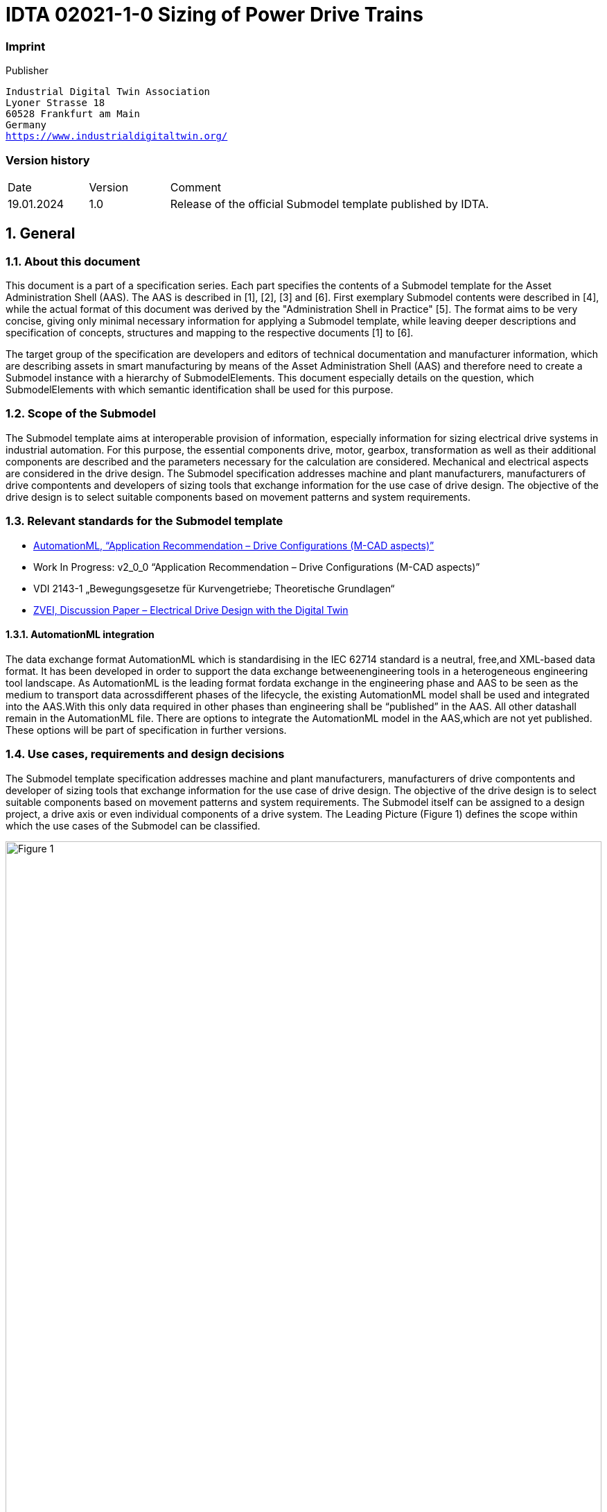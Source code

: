 

= IDTA 02021-1-0 Sizing of Power Drive Trains

=== Imprint 

Publisher
[verse]
____
Industrial Digital Twin Association
Lyoner Strasse 18
60528 Frankfurt am Main
Germany
https://www.industrialdigitaltwin.org/
____

=== Version history

[cols="1,1,4"]
|===

|Date
|Version
|Comment

|19.01.2024 
|1.0 
|Release of the official Submodel template published by IDTA.

|===

:sectnums:

:toclevels: 3

:xrefstyle: short

<<<
toc::[]
<<<

== General

=== About this document
This document is a part of a specification series. Each part specifies the contents of a Submodel template for
the Asset Administration Shell (AAS). The AAS is described in [1], [2], [3] and [6]. First exemplary Submodel
contents were described in [4], while the actual format of this document was derived by the "Administration
Shell in Practice" [5]. The format aims to be very concise, giving only minimal necessary information for
applying a Submodel template, while leaving deeper descriptions and specification of concepts, structures
and mapping to the respective documents [1] to [6].

The target group of the specification are developers and editors of technical documentation and
manufacturer information, which are describing assets in smart manufacturing by means of the Asset
Administration Shell (AAS) and therefore need to create a Submodel instance with a hierarchy of
SubmodelElements. This document especially details on the question, which SubmodelElements with which
semantic identification shall be used for this purpose.


=== Scope of the Submodel
The Submodel template aims at interoperable provision of information, especially information for sizing
electrical drive systems in industrial automation. For this purpose, the essential components drive, motor,
gearbox, transformation as well as their additional components are described and the parameters necessary
for the calculation are considered. Mechanical and electrical aspects are considered in the drive design. The
Submodel specification addresses machine and plant manufacturers, manufacturers of drive compontents
and developers of sizing tools that exchange information for the use case of drive design. The objective of
the drive design is to select suitable components based on movement patterns and system requirements.

=== Relevant standards for the Submodel template
- link:https://www.automationml.org/wp-content/uploads/2021/06/AR-Drive-Configurations-v1_0_0.zip[AutomationML, “Application Recommendation – Drive Configurations (M-CAD aspects)”]
- Work In Progress: v2_0_0 “Application Recommendation – Drive Configurations (M-CAD aspects)”
- VDI 2143-1 „Bewegungsgesetze für Kurvengetriebe; Theoretische Grundlagen“
- link:https://www.zvei.org/fileadmin/user_upload/Presse_und_Medien/Publikationen/2022/Mai/Diskussionspapier_Digital_Engineering/Diskussionspapier_Digital_Engineering_final.pdf[ZVEI, Discussion Paper – Electrical Drive Design with the Digital Twin]



==== AutomationML integration
The data exchange format AutomationML which is standardising in the IEC 62714 standard is a neutral, free,and XML-based data format. It has been developed in order to support the data exchange betweenengineering tools in a heterogeneous engineering tool landscape. As AutomationML is the leading format fordata exchange in the engineering phase and AAS to be seen as the medium to transport data acrossdifferent phases of the lifecycle, the existing AutomationML model shall be used and integrated into the AAS.With this only data required in other phases than engineering shall be “published” in the AAS. All other datashall remain in the AutomationML file. There are options to integrate the AutomationML model in the AAS,which are not yet published. These options will be part of specification in further versions.

=== Use cases, requirements and design decisions
The Submodel template specification addresses machine and plant manufacturers, manufacturers of drive
compontents and developer of sizing tools that exchange information for the use case of drive design. The
objective of the drive design is to select suitable components based on movement patterns and system
requirements. The Submodel itself can be assigned to a design project, a drive axis or even individual
components of a drive system. The Leading Picture (Figure 1) defines the scope within which the use cases
of the Submodel can be classified.

image::Figure_1.png[id="Figure_1", width="100.0%",title="Leading Picture for Use Cases"]

Figure 2 and Table 1 shows the target picture of how, with the help of digital twins, the information, e.g. in the
development of a machine, is created step by step in the value network around the drive sizing and which
other AAS Submodels should play a role.

image::Figure_2.png[id="Figure_2", width="100.0%",title="Scenario of a sizing process with AAS"]

Due to the large number of use cases an their scope, the use cases were prioritized according Table 1.

[width="100%", title="List of Use Cases", cols="5%,20%,60%,10%"]
|===
s|No. s|Title s|Description s|Spec Version
|UC1 
|Sharing of Application requirements along the toolchain
|Customers can define system requirements, operating conditions, and planned motion sequences, which allows sizing tools to calculate and filter components.
|1.0
|UC2 
|Retrieving the sizing file/project" in any life cycle phase of the asset
|Embedding of the sizing file / project: Contact information, the sizing file and versions of the sizing tool are referenced in order to be able to retrieve the design of an asset in the engineering and later use phases.
|1.0
|UC3 
|Sharing of Transformation mechanism descriptions in the life cycle phase of the asset
|Applications and transformation mechanisms are described in order to be able to document the sizing relevant parameters.
|1.0
|UC4 
|Sharing Sizing results in the life cycle phase of the asset
|Sizing results are described in a uniform manner so that they can be reused in engineering and in the further use of assets.
|1.0
|UC5 
|Exchange Bill of material for further ordering processes and toolchain
|The parts list of all drive components is created and linked to their respective sizing results
|1.0
|UC6 
|Component data can be shared
|Sizing tools can retrieve standardized component data that is used to calculate. Dataflow fom component supplier to sizing tool.
|Later versions
|UC7 
|Comparison of different Variants
|Collection of variants in environmental conditions, axis configurations, …
|Later Versions
|UC8 
|Modeling of multi-axis systems
|Handover and integration of the main properties from the modeling of multi-axis systems possible in AutomationML.
|Later Versions
|===

== Sizing of Power Drive Trains

=== Approach
The Submodel template specification was created by the ZVEI e. V. working group "Industrie 4.0 Drive
Technology", AutomationML e.V and the Industrial Digital Twin Association e.V. For this Submodel template
specification, the sizing tools of different providers and their data formats were compared. From this, crossvendor characteristics were derived. In addition, the existing Automation ML and AAS Submodels were
examined and evaluated for use in the context of data exchange in the sizing process.

=== Explanations and definitions
The PowerDriveTrainSizing Submodel consists of four structuring sections that are used within the sizing
process. The Submodel itself can be assigned to a sizing project, a drive axis, or even individual components
of a drive system. In future versions of the specification, further sections are planned in which more in-depth
connections and relationships can be modeled.
Major components that are described:

- Sizing Project: Identifying characteristics of the sizing project with reference to the sizing project file.
- Application Requirements:
* Motion and load profile: The specified motion sequence and the calculated motion, taking into account the workload and customer specifications.
* Environmental: Environmental conditions in which the drive train is to be operated.
* System Requirements: The features required by the customer in the selection of individual components and in the consideration of the overall system.
* UsageProfile: Usage profiles to make the TCO life cycle assessment
- Transformation mechanisms: Mechanisms for transmitting the force in the drive task, such as belt or rack and pinion applications.
- SizingResult:
* Bill of Material: Simple list for ordering the individual components.
* Utilization Rates: Technical data of the drive components and their utilization rates in relation to the requirements in the motion profile.
* Messages and Text statements: Interpretative notes and general texts

image::Figure_3.png[id="Figure_3", width="100.0%",title="UML Diagram of SMT PowerDriveTrainSizing"]


==== Sizing Project Information
For Use Case 1, the sizing project file is to be integrated including the metadata that must be attached to a
sizing documentation. This includes the project name, contact details and the name of the sizing tool and the
versions used.

The sizing project file with the reference to the sizing tool and the creation and modification timestamps can
also be included in the asset administration shell.

Notice - the sizing project may be in a proprietary data format. Preferred standard for the engineering phase
is the Automation ML File Format.

Notice - Further information, such as the contact details of the persons involved in the design or approval
workflows are feasible.

image::Figure_4.png[id="Figure_4", width="100.0%",title="UML Diagram of SizingProjectInformation"]


==== Application Requirements and Motion patterns
The application requirements section contains the customer's specifications for the drive task. Customer
requirements are divided into the sections motion pattern, environmental conditions, overall system
requirements and operation patterns.

image::Figure_5.png[id="Figure_5", width="100.0%",title="UML Diagram of ApplicationRequirements"]

The basis for selecting the optimal drive system is the motion and load patterns that needs to be met. The
motion pattern consists of individual motion sections that specify the travel distance, the travel time and the
forces. Motion patterns are differentiated by linear and rotative motion.

Table 2: Linear and Rotative Motion Parameters
[width="100%", title="Linear and Rotative Motion Parameters", cols="50%,50%"]
|===
s|Linear Motion (Translation) 
s|Rotative Motion (Rotation)
|Time [s] 
|Time [s]
|Position [m] 
|AngularPosition [rad]
|LinearVelocity [m/s] 
|AngularVelocity [rad/s]
|LinearAcceleration [m/s²] 
|AngularAcceleration [rad/s²]
|LinearJerk [m/𝑠𝑠³
|] AngularJerk [rad/𝑠𝑠³]
|LoadSideForce [N]

(can be static or variable)
|LeverArmRadialForce [m]

(static)
|LoadMass [kg]

(can be static or variable)
|MomentOfInertiaOfLoad [kg m2]

(static)
|CompensationForce [N]

(can be static or variable)
|AxialForce [N]

(can be static or variable)
|FrictionCoefficient [unitless]

(static)
|RadialForce [N]

(can be static or variable)
|FrictionForce [N]

(can be static or variable)
|Friction Torque [N]

(can be static or variable)
|CounterMass [kg]

(static)
|LoadTorque [N]

(can be static or variable)
|===
A motion pattern consists of one or more sections within which motion sequences can be defined and
passed as time series.

To be compatible with existing systems, the motion profile is to be imported as CSV. The comma-separated
column headings and order are based on the characteristics and units specified in the MetadataRecord. Line
1 is therefore skipped during import.

Definitions for the CSV files:

- Line 1 as heading consisting of "idShort + [Unit]", from line 2 the values start
- As separator between the columns ";"
- Float numbers
- Decimal separator "."

The section of the *environmental conditions* contains all requirements for the drive system, which are
based on the operating conditions. In addition to the properties defined in this specification, further properties
can be added by the User.

The *overall system requirements* refer to the characteristics of the drive system, in particular its interfaces
to the power supply, mechanical integration or cooling. In addition to the properties defined in this
specification, further properties can be added by the User.

Notice - The current specification assumes a single axis. for multiple axes, the system requirements, if
different, would also need to be described multiple times.

==== Transformation mechanisms
A transformation mechanism (application) is used, for example, to generate linear output motions through
rotational drive motions. For the optimum sizing of the drive system, data of the application must be
determined. The working group compared some common mechanisms from different sizing tools. More
mechanisms will follow. The descriptive characteristics also represent the common denominator for a basic
interpretation. Vendor specific extensions through additional properties are given. All applications are listed
in the submodel template - note that only one application mechanism can be selected in the sizing project
instance.

image::Figure_6.png[id="Figure_6", width="100.0%",title="UML Diagram of TransformationMechanism"]


==== Sizing Results
The sizing results section contains the result data related to the overall system and the individual
components. In particular, the specification shows the sizing results of the overall system and the relevant
individual components (such as drive, motor, gearbox). Further components, such as add-on parts and
accessories, can be inserted in the "SizingResultOther" section.


image::Figure_7.png[id="Figure_7", width="100.0%",title="UML Diagram of SizingResult"]

Notice - The AutomationML file for the sizing project contains a complete list of relationships. In the AAS
Submodel, only the mechanical attachment is to be represented. 

=== Submodel Specification PowerDriveTrainSizing

// Table generated from [Submodel, www.example.com/ids/sm/5311_7020_9042_2173],[SubmodelElementCollection, Section_2_Approaches],[SubmodelElementCollection, Section_2_3_Submodel_specifics],[ReferenceElement, Table_Submodel_Specification_PowerDriveTrainSizing]



[width="100%", id="Table_Submodel_Specification_PowerDriveTrainSizing", title="Submodel Specification PowerDriveTrainSizing", cols="15%,55%,15%,15%"]
|===
s|{set:cellbgcolor:#0029cc} [white]#idShort:#
3+s|{set:cellbgcolor:#eeeeee}PowerDriveTrainSizing 

s|{set:cellbgcolor:#0029cc} [white]#Class:#
3+|{set:cellbgcolor:#eeeeee}Submodel 

s|{set:cellbgcolor:#0029cc} [white]#semanticId:#
3+|{set:cellbgcolor:#eeeeee}https://admin-shell.io/idta/PowerDriveTrainSizing/1/0 

s|{set:cellbgcolor:#0029cc} [white]#Parent:#
3+|{set:cellbgcolor:#eeeeee}- 

s|{set:cellbgcolor:#0029cc} [white]#Explanation:#
3+|{set:cellbgcolor:#eeeeee}Submodel containing customer specifications for motion and load profile, limitations and requirements of an industrial motion application. 

s|{set:cellbgcolor:#0029cc} [white]#Element details:#
3+|{set:cellbgcolor:#eeeeee}- 

|{set:cellbgcolor:#0029cc} [white]#[SME type] +
 +
idShort#
| [white]#semanticId +
 +
Description@en#
| [white]#[valueType] +
 +
example#
| [white]#card.#



|{set:cellbgcolor:#eeeeee}[SMC]  +
 +
SizingProjectInformation
|https://admin-shell.io/idta/PowerDriveTrainSizing/SizingProjectInformation1/0  +
 +
Descriptive information that characterizes and contextualizes the project itself 
|[]  +
 +
10 elements
|1



|[SMC]  +
 +
ApplicationRequirements
|https://admin-shell.io/idta/PowerDriveTrainSizing/ApplicationRequirements/1/0  +
 +
Technical and environmental requirements from the customer which have to be fulfilled by the entire power drive train and its components. 
|[]  +
 +
4 elements
|1



|[SMC]  +
 +
TransformationMechanism
|https://admin-shell.io/idta/PowerDriveTrainSizing/TransformationMechanism/1/0  +
 +
Devices used to convert one form of input energy or motion into another form. This can include the conversion of rotary motion to linear motion, the amplification of torque, or other mechanical conversions  +
All application mechanisms are listed in the submodel template - note that only one application mechanism can be selected in the design project instance.
|[]  +
 +
10 elements
|0..1



|[SMC]  +
 +
SizingResult
|https://admin-shell.io/idta/PowerDriveTrainSizing/SizingResult/1/0  +
 +
Insights resulting from the process of designing a drive system. This can include selecting the right components, calculating torques, speeds, power requirements, sizing motors, gearboxes and other elements 
|[]  +
 +
5 elements
|0..1



|===




==== Submodel Elements of SizingProjectInformation

// Table generated from [Submodel, www.example.com/ids/sm/5311_7020_9042_2173],[SubmodelElementCollection, Section_2_Approaches],[SubmodelElementCollection, Section_2_3_Submodel_specifics],[SubmodelElementCollection, Section_2_3_1_Submodel_Elements_of_SizingProjectInformation],[ReferenceElement, Table_SizingProjectInformation]



[width="100%", id="Table_SizingProjectInformation", title="Submodel Elements of SizingProjectInformation", cols="15%,55%,15%,15%"]
|===
s|{set:cellbgcolor:#0029cc} [white]#idShort:#
3+s|{set:cellbgcolor:#eeeeee}SizingProjectInformation 

s|{set:cellbgcolor:#0029cc} [white]#Class:#
3+|{set:cellbgcolor:#eeeeee}SubmodelElementCollection 

s|{set:cellbgcolor:#0029cc} [white]#semanticId:#
3+|{set:cellbgcolor:#eeeeee}https://admin-shell.io/idta/PowerDriveTrainSizing/SizingProjectInformation1/0 

s|{set:cellbgcolor:#0029cc} [white]#Parent:#
3+|{set:cellbgcolor:#eeeeee}PowerDriveTrainSizing 

s|{set:cellbgcolor:#0029cc} [white]#Explanation:#
3+|{set:cellbgcolor:#eeeeee} 

s|{set:cellbgcolor:#0029cc} [white]#Element details:#
3+|{set:cellbgcolor:#eeeeee}- 

|{set:cellbgcolor:#0029cc} [white]#[SME type] +
 +
idShort#
| [white]#semanticId +
 +
Description@en#
| [white]#[valueType] +
 +
example#
| [white]#card.#



|{set:cellbgcolor:#eeeeee}[Prop]  +
 +
ClientName
|https://admin-shell.io/idta/PowerDriveTrainSizing/ClientName/1/0  +
 +
Designation for a person or organization for which the design project was created 
|[String]  +
 +

|1



|[Prop]  +
 +
SizingProjectName
|https://admin-shell.io/idta/PowerDriveTrainSizing/SizingProjectName/1/0  +
 +
Meaningful name for labeling of the sizing project 
|[String]  +
 +

|1



|[Prop]  +
 +
SizingProjectAxisReference
|https://admin-shell.io/idta/PowerDriveTrainSizing/SizingProjectAxisReference/1/0  +
 +
Unique identification number or identifier assigned to a specific axis within the sizing project 
|[String]  +
 +

|0..1



|[MLP]  +
 +
SizingProjectDescription
|https://admin-shell.io/idta/PowerDriveTrainSizing/SizingProjectDescription/1/0  +
 +
Short description of the project, power drive train or application (short text) in common language 
|[]  +
 +
Short description of the project, power drive train or application (short text) in common language@en
|0..1



|[File]  +
 +
SizingProjectLink
|https://admin-shell.io/idta/PowerDriveTrainSizing/SizingProjectLink/1/0  +
 +
Resource for storing data of a sizing application, identified primarily by its file name. 
|[]  +
 +

|1..*



|[Prop]  +
 +
SizingToolName
|https://admin-shell.io/idta/PowerDriveTrainSizing/SizingToolName/1/0  +
 +
Name or title of a computer program or application software. This name identifies the specific software with the help of which the sizing was performed 
|[String]  +
 +

|1



|[Prop]  +
 +
DateCreated
|https://admin-shell.io/idta/PowerDriveTrainSizing/DateCreated/1/0  +
 +
The exact date and time that this file was created or generated on a computer system. This date indicates when the file was first created or captured on the system 
|[DateTime]  +
 +

|1



|[Prop]  +
 +
DateChanged
|https://admin-shell.io/idta/PowerDriveTrainSizing/DateChanged/1/0  +
 +
Exact date and time when the file was last edited, modified, or updated. This date indicates when the last modifications were made to the file 
|[DateTime]  +
 +

|1



|[SMC]  +
 +
ContactInformation
|https://admin-shell.io/zvei/nameplate/1/0/ContactInformations/ContactInformation  +
 +
 
|[]  +
 +
0 elements
|1..*



|[Prop]  +
 +
AmlDriveConfigVersion
|https://admin-shell.io/idta/PowerDriveTrainSizing/AmlDriveConfigVersion/1/0  +
 +
Used version of AML Application Reccomendation Drive Configurations with the help of which the sizing was performed. 
|[String]  +
 +

|0..1



|===




==== Submodel Elements of ApplicationRequirements

// Table generated from [Submodel, www.example.com/ids/sm/5311_7020_9042_2173],[SubmodelElementCollection, Section_2_Approaches],[SubmodelElementCollection, Section_2_3_Submodel_specifics],[SubmodelElementCollection, Section_2_3_2_Submodel_Elements_of_ApplicationRequirements],[ReferenceElement, Table_ApplicationRequirements]



[width="100%", id="Table_ApplicationRequirements", title="Submodel Elements of ApplicationRequirements", cols="15%,55%,15%,15%"]
|===
s|{set:cellbgcolor:#0029cc} [white]#idShort:#
3+s|{set:cellbgcolor:#eeeeee}ApplicationRequirements 

s|{set:cellbgcolor:#0029cc} [white]#Class:#
3+|{set:cellbgcolor:#eeeeee}SubmodelElementCollection 

s|{set:cellbgcolor:#0029cc} [white]#semanticId:#
3+|{set:cellbgcolor:#eeeeee}https://admin-shell.io/idta/PowerDriveTrainSizing/ApplicationRequirements/1/0 

s|{set:cellbgcolor:#0029cc} [white]#Parent:#
3+|{set:cellbgcolor:#eeeeee}PowerDriveTrainSizing 

s|{set:cellbgcolor:#0029cc} [white]#Explanation:#
3+|{set:cellbgcolor:#eeeeee} 

s|{set:cellbgcolor:#0029cc} [white]#Element details:#
3+|{set:cellbgcolor:#eeeeee}- 

|{set:cellbgcolor:#0029cc} [white]#[SME type] +
 +
idShort#
| [white]#semanticId +
 +
Description@en#
| [white]#[valueType] +
 +
example#
| [white]#card.#



|{set:cellbgcolor:#eeeeee}[SMC]  +
 +
MotionPattern
|https://admin-shell.io/idta/PowerDriveTrainSizing/MotionPattern/1/0  +
 +
The motion profile represents trajectories moving along different points. 
|[]  +
 +
2 elements
|0..1



|[SMC]  +
 +
Environmental
|https://admin-shell.io/idta/PowerDriveTrainSizing/EnvironmentalRequirements/1/0  +
 +
Conditions and prerequisites necessary for the proper functioning, installation or use of the system 
|[]  +
 +
5 elements
|0..1



|[SMC]  +
 +
OverallSystemRequirements
|https://admin-shell.io/idta/PowerDriveTrainSizing/OverallSystemRequirements/1/0  +
 +
basic criteria and specifications that apply to the installation, configuration, and operation of the system. These requirements typically include minimum specifications for hardware, software, security requirements, and other basic aspects necessary for the application to function smoothly 
|[]  +
 +
9 elements
|0..1



|[SMC]  +
 +
UsageProfile
|https://admin-shell.io/idta/PowerDriveTrainSizing/UsageProfile/1/0  +
 +
Characteristic behavior patterns with which the system or facility is used over the course of a day, week, or year 
|[]  +
 +
3 elements
|0..1



|===




===== Submodel Elements of MotionPattern
===== 2.3.2.1 Submodel Elements of MotionPattern

// Table generated from [Submodel, www.example.com/ids/sm/5311_7020_9042_2173],[SubmodelElementCollection, Section_2_Approaches],[SubmodelElementCollection, Section_2_3_Submodel_specifics],[SubmodelElementCollection, Section_2_3_2_Submodel_Elements_of_ApplicationRequirements],[SubmodelElementCollection, Section_2_3_2_1_Submodel_Elements_of_MotionPattern],[ReferenceElement, Table_Submodel_Elements_of_MotionPattern]



[width="100%", id="Table_Submodel_Elements_of_MotionPattern", title="Submodel Elements of MotionPattern", cols="15%,55%,15%,15%"]
|===
s|{set:cellbgcolor:#0029cc} [white]#idShort:#
3+s|{set:cellbgcolor:#eeeeee}MotionPattern 

s|{set:cellbgcolor:#0029cc} [white]#Class:#
3+|{set:cellbgcolor:#eeeeee}SubmodelElementCollection 

s|{set:cellbgcolor:#0029cc} [white]#semanticId:#
3+|{set:cellbgcolor:#eeeeee}https://admin-shell.io/idta/PowerDriveTrainSizing/MotionPattern/1/0 

s|{set:cellbgcolor:#0029cc} [white]#Parent:#
3+|{set:cellbgcolor:#eeeeee}ApplicationRequirements 

s|{set:cellbgcolor:#0029cc} [white]#Explanation:#
3+|{set:cellbgcolor:#eeeeee} 

s|{set:cellbgcolor:#0029cc} [white]#Element details:#
3+|{set:cellbgcolor:#eeeeee}- 

|{set:cellbgcolor:#0029cc} [white]#[SME type] +
 +
idShort#
| [white]#semanticId +
 +
Description@en#
| [white]#[valueType] +
 +
example#
| [white]#card.#



|{set:cellbgcolor:#eeeeee}[Prop]  +
 +
MotionPatternName
|https://admin-shell.io/idta/PowerDriveTrainSizing/MotionPatternName/1/0  +
 +
Designation that is assigned to a specific movement pattern or movement sequence 
|[String]  +
 +

|0..1



|[SMC]  +
 +
MotionPatternSections
|https://admin-shell.io/idta/PowerDriveTrainSizing/MotionPatternSections/1/0  +
 +
Part of a motion profile, each of which represents a specific motion characteristic 
|[]  +
 +
2 elements
|1



|===




===== Submodel Elements of MotionPatternSections
===== 2.3.2.2 Submodel Elements of MotionPatternSections

// Table generated from [Submodel, www.example.com/ids/sm/5311_7020_9042_2173],[SubmodelElementCollection, Section_2_Approaches],[SubmodelElementCollection, Section_2_3_Submodel_specifics],[SubmodelElementCollection, Section_2_3_2_Submodel_Elements_of_ApplicationRequirements],[SubmodelElementCollection, Section_2_3_2_2_Submodel_Elements_of_MotionPatternSections],[ReferenceElement, Table_Submodel_Elements_of_MotionPatternSections]



[width="100%", id="Table_Submodel_Elements_of_MotionPatternSections", title="Submodel Elements of MotionPatternSections", cols="15%,55%,15%,15%"]
|===
s|{set:cellbgcolor:#0029cc} [white]#idShort:#
3+s|{set:cellbgcolor:#eeeeee}MotionPatternSections 

s|{set:cellbgcolor:#0029cc} [white]#Class:#
3+|{set:cellbgcolor:#eeeeee}SubmodelElementCollection 

s|{set:cellbgcolor:#0029cc} [white]#semanticId:#
3+|{set:cellbgcolor:#eeeeee}https://admin-shell.io/idta/PowerDriveTrainSizing/MotionPatternSections/1/0 

s|{set:cellbgcolor:#0029cc} [white]#Parent:#
3+|{set:cellbgcolor:#eeeeee}MotionPattern 

s|{set:cellbgcolor:#0029cc} [white]#Explanation:#
3+|{set:cellbgcolor:#eeeeee} 

s|{set:cellbgcolor:#0029cc} [white]#Element details:#
3+|{set:cellbgcolor:#eeeeee}- 

|{set:cellbgcolor:#0029cc} [white]#[SME type] +
 +
idShort#
| [white]#semanticId +
 +
Description@en#
| [white]#[valueType] +
 +
example#
| [white]#card.#



|{set:cellbgcolor:#eeeeee}[SMC]  +
 +
RotativeSection
|https://admin-shell.io/idta/PowerDriveTrainSizing/RotativeMotionPatternSection/1/0  +
 +
Part of a motion profile that concerns a rotating motion 
|[]  +
 +
9 elements
|0..*



|[SMC]  +
 +
LinearSection
|https://admin-shell.io/idta/PowerDriveTrainSizing/LinearMotionPatternSection/1/0  +
 +
Part of a motion profile that concerns a linear motion 
|[]  +
 +
8 elements
|0..*



|===




===== Submodel Elements of RotativeSection
===== 2.3.2.3 Submodel Elements of RotativeSection

// Table generated from [Submodel, www.example.com/ids/sm/5311_7020_9042_2173],[SubmodelElementCollection, Section_2_Approaches],[SubmodelElementCollection, Section_2_3_Submodel_specifics],[SubmodelElementCollection, Section_2_3_2_Submodel_Elements_of_ApplicationRequirements],[SubmodelElementCollection, Section_2_3_2_3_Submodel_Elements_of_RotativeSection],[ReferenceElement, Table_Submodel_Elements_of_RotativeSection]



[width="100%", id="Table_Submodel_Elements_of_RotativeSection", title="Submodel Elements of RotativeSection", cols="15%,55%,15%,15%"]
|===
s|{set:cellbgcolor:#0029cc} [white]#idShort:#
3+s|{set:cellbgcolor:#eeeeee}RotativeSection 

s|{set:cellbgcolor:#0029cc} [white]#Class:#
3+|{set:cellbgcolor:#eeeeee}SubmodelElementCollection 

s|{set:cellbgcolor:#0029cc} [white]#semanticId:#
3+|{set:cellbgcolor:#eeeeee}https://admin-shell.io/idta/PowerDriveTrainSizing/RotativeMotionPatternSection/1/0 

s|{set:cellbgcolor:#0029cc} [white]#Parent:#
3+|{set:cellbgcolor:#eeeeee}MotionPatternSections 

s|{set:cellbgcolor:#0029cc} [white]#Explanation:#
3+|{set:cellbgcolor:#eeeeee} 

s|{set:cellbgcolor:#0029cc} [white]#Element details:#
3+|{set:cellbgcolor:#eeeeee}- 

|{set:cellbgcolor:#0029cc} [white]#[SME type] +
 +
idShort#
| [white]#semanticId +
 +
Description@en#
| [white]#[valueType] +
 +
example#
| [white]#card.#



|{set:cellbgcolor:#eeeeee}[Prop]  +
 +
FrictionTorque
|https://admin-shell.io/idta/PowerDriveTrainSizing/FrictionTorque/1/0  +
 +
the restraining torque that acts between two objects in contact with each other 
|[Long]  +
 +

|0..1



|[Prop]  +
 +
LeverArmAxialForce
|https://admin-shell.io/idta/PowerDriveTrainSizing/LeverArmAxialForce/1/0  +
 +
distance between the point of axial force application and the axis of rotation 
|[Long]  +
 +

|0..1



|[Prop]  +
 +
AxialForce
|https://admin-shell.io/idta/PowerDriveTrainSizing/AxialForce/1/0  +
 +
outer force on the rotating object parallel to the rotation axis 
|[Long]  +
 +

|0..1



|[Prop]  +
 +
LeverArmRadialForce
|https://admin-shell.io/idta/PowerDriveTrainSizing/LeverArmRadialForce/1/0  +
 +
Abstand zwischen Angriffspunkt der Radialkraft und Flansch, bezogen auf das Flanschkoordinatensystem 
|[Long]  +
 +

|0..1



|[Prop]  +
 +
RadialForce
|https://admin-shell.io/idta/PowerDriveTrainSizing/RadialForce/1/0  +
 +
outer force on the rotating object orthogonal to the rotation axis 
|[Long]  +
 +

|0..1



|[Prop]  +
 +
MomentOfInertiaOfLoad
|https://admin-shell.io/idta/PowerDriveTrainSizing/MomentOfInertiaOfLoad/1/0  +
 +
Attempt of the object to be moved to maintain its state of motion 
|[Long]  +
 +

|0..1



|[Prop]  +
 +
LoadTorque
|https://admin-shell.io/idta/PowerDriveTrainSizing/LoadTorque/1/0  +
 +
torque acting on the rotating mass from the outside. Positive values act in the direction of increasing angular positions in the angular position system 
|[Long]  +
 +

|0..1



|[SMC]  +
 +
MetadataRotativeMotionFile
|https://admin-shell.io/idta/PowerDriveTrainSizing/MetadataRotativeMotionFile/1/0  +
 +
descriptive attributes that are included in a CSV file in addition to the actual time series data. This metadata forms the columns of the CSV and provides information about the content of the time series data, the units of the measured quantities and other relevant details 
|[]  +
 +
9 elements
|1



|[File]  +
 +
MotionSectionFile
|https://admin-shell.io/idta/PowerDriveTrainSizing/MotionSectionFile/1/0  +
 +
Sequence of data points in sequential order over a period of time within a paged data file 
|[]  +
 +

|0..1



|===




===== Submodel Elements of MetadataRotativeMotionFile
===== 2.3.2.4 Submodel Elements of MetadataRotativeMotionFile

// Table generated from [Submodel, www.example.com/ids/sm/5311_7020_9042_2173],[SubmodelElementCollection, Section_2_Approaches],[SubmodelElementCollection, Section_2_3_Submodel_specifics],[SubmodelElementCollection, Section_2_3_2_Submodel_Elements_of_ApplicationRequirements],[SubmodelElementCollection, Section_2_3_2_4_Submodel_Elements_of_MetadataRotativeMotionFile],[ReferenceElement, Table_Submodel_Elements_of_MetadataRotativeMotionFile]



[width="100%", id="Table_Submodel_Elements_of_MetadataRotativeMotionFile", title="Submodel Elements of MetadataRotativeMotionFile", cols="15%,55%,15%,15%"]
|===
s|{set:cellbgcolor:#0029cc} [white]#idShort:#
3+s|{set:cellbgcolor:#eeeeee}MetadataRotativeMotionFile 

s|{set:cellbgcolor:#0029cc} [white]#Class:#
3+|{set:cellbgcolor:#eeeeee}SubmodelElementCollection 

s|{set:cellbgcolor:#0029cc} [white]#semanticId:#
3+|{set:cellbgcolor:#eeeeee}https://admin-shell.io/idta/PowerDriveTrainSizing/MetadataRotativeMotionFile/1/0 

s|{set:cellbgcolor:#0029cc} [white]#Parent:#
3+|{set:cellbgcolor:#eeeeee}RotativeSection 

s|{set:cellbgcolor:#0029cc} [white]#Explanation:#
3+|{set:cellbgcolor:#eeeeee} 

s|{set:cellbgcolor:#0029cc} [white]#Element details:#
3+|{set:cellbgcolor:#eeeeee}- 

|{set:cellbgcolor:#0029cc} [white]#[SME type] +
 +
idShort#
| [white]#semanticId +
 +
Description@en#
| [white]#[valueType] +
 +
example#
| [white]#card.#



|{set:cellbgcolor:#eeeeee}[Prop]  +
 +
Time
|https://admin-shell.io/idta/TimeSeries/RelativePointInTime/1/1  +
 +
Definierter Zeitpunkt innerhalb eines Zeitbereichs, gemessen vom Startzeitpunkt des Zeitbereichs 
|[Long]  +
 +

|1



|[Prop]  +
 +
AngularPosition
|https://admin-shell.io/idta/PowerDriveTrainSizing/AngularPosition/1/0  +
 +
Verdrehung gegenüber dem Ursprung des Winkellagesystems 
|[Long]  +
 +

|1



|[Prop]  +
 +
AngularVelocity
|https://admin-shell.io/idta/PowerDriveTrainSizing/AngularVelocity/1/0  +
 +
temporal rate of change of the angular position in the angular position system. Positive values describe an angular change with increasing angular position 
|[Long]  +
 +

|1



|[Prop]  +
 +
AngularAcceleration
|https://admin-shell.io/idta/PowerDriveTrainSizing/AngularAcceleration/1/0  +
 +
temporal rate of change in the angular velocity in the angular position system. Positive values describe a change in angular velocity with increasing angular position 
|[Long]  +
 +

|1



|[Prop]  +
 +
AngularJerk
|https://admin-shell.io/idta/PowerDriveTrainSizing/AngularJerk/1/0  +
 +
instantaneous time rate of change of angular acceleration of a object 
|[Long]  +
 +

|0..1



|[Prop]  +
 +
FrictionTorque
|https://admin-shell.io/idta/PowerDriveTrainSizing/FrictionTorque/1/0  +
 +
the restraining torque that acts between two objects in contact with each other 
|[Long]  +
 +

|0..1



|[Prop]  +
 +
AxialForce
|https://admin-shell.io/idta/PowerDriveTrainSizing/AxialForce/1/0  +
 +
outer force on the rotating object parallel to the rotation axis 
|[Long]  +
 +

|0..1



|[Prop]  +
 +
RadialForce
|https://admin-shell.io/idta/PowerDriveTrainSizing/RadialForce/1/0  +
 +
outer force on the rotating object orthogonal to the rotation axis 
|[Long]  +
 +

|0..1



|[Prop]  +
 +
LoadTorque
|https://admin-shell.io/idta/PowerDriveTrainSizing/LoadTorque/1/0  +
 +
torque acting on the rotating mass from the outside. Positive values act in the direction of increasing angular positions in the angular position system 
|[Long]  +
 +

|0..1



|===




===== Submodel Elements of LinearSection
===== 2.3.2.5 Submodel Elements of LinearSection

// Table generated from [Submodel, www.example.com/ids/sm/5311_7020_9042_2173],[SubmodelElementCollection, Section_2_Approaches],[SubmodelElementCollection, Section_2_3_Submodel_specifics],[SubmodelElementCollection, Section_2_3_2_Submodel_Elements_of_ApplicationRequirements],[SubmodelElementCollection, Section_2_3_2_5_Submodel_Elements_of_LinearSection],[ReferenceElement, Table_Submodel_Elements_of_LinearSection]



[width="100%", id="Table_Submodel_Elements_of_LinearSection", title="Submodel Elements of LinearSection", cols="15%,55%,15%,15%"]
|===
s|{set:cellbgcolor:#0029cc} [white]#idShort:#
3+s|{set:cellbgcolor:#eeeeee}LinearSection 

s|{set:cellbgcolor:#0029cc} [white]#Class:#
3+|{set:cellbgcolor:#eeeeee}SubmodelElementCollection 

s|{set:cellbgcolor:#0029cc} [white]#semanticId:#
3+|{set:cellbgcolor:#eeeeee}https://admin-shell.io/idta/PowerDriveTrainSizing/LinearMotionPatternSection/1/0 

s|{set:cellbgcolor:#0029cc} [white]#Parent:#
3+|{set:cellbgcolor:#eeeeee}MotionPatternSections 

s|{set:cellbgcolor:#0029cc} [white]#Explanation:#
3+|{set:cellbgcolor:#eeeeee} 

s|{set:cellbgcolor:#0029cc} [white]#Element details:#
3+|{set:cellbgcolor:#eeeeee}- 

|{set:cellbgcolor:#0029cc} [white]#[SME type] +
 +
idShort#
| [white]#semanticId +
 +
Description@en#
| [white]#[valueType] +
 +
example#
| [white]#card.#



|{set:cellbgcolor:#eeeeee}[Prop]  +
 +
FrictionCoefficient
|https://admin-shell.io/idta/PowerDriveTrainSizing/FrictionCoefficient/1/0  +
 +
Ratio between the frictional force and the contact force between two objects 
|[Long]  +
 +

|0..1



|[Prop]  +
 +
FrictionForce
|https://admin-shell.io/idta/PowerDriveTrainSizing/FrictionForce/1/0  +
 +
The restraining force that acts between two objects in contact 
|[Long]  +
 +

|0..1



|[Prop]  +
 +
CompensationForce
|https://admin-shell.io/idta/PowerDriveTrainSizing/CompensationForce/1/0  +
 +
Force to compensate permanently acting forces 
|[Long]  +
 +

|0..1



|[Prop]  +
 +
LoadMass
|https://admin-shell.io/idta/PowerDriveTrainSizing/LoadMass/1/0  +
 +
mass of the object to be moved 
|[Long]  +
 +

|0..1



|[Prop]  +
 +
LoadSideForce
|https://admin-shell.io/idta/PowerDriveTrainSizing/LoadSideForce/1/0  +
 +
force acting on the moving mass from the outside 
|[Long]  +
 +

|0..1



|[Prop]  +
 +
CounterMass
|https://admin-shell.io/idta/PowerDriveTrainSizing/CounterMass/1/0  +
 +
mass whose weight force compensates permanently acting forces 
|[Long]  +
 +

|0..1



|[SMC]  +
 +
MetadataLinearMotionFile
|https://admin-shell.io/idta/PowerDriveTrainSizing/MetadataLinearMotionFile/1/0  +
 +
descriptive attributes that are included in a CSV file in addition to the actual time series data. This metadata forms the columns of the CSV and provides information about the content of the time series data, the units of the measured quantities and other relevant details 
|[]  +
 +
7 elements
|1



|[File]  +
 +
MotionSectionFile
|https://admin-shell.io/idta/PowerDriveTrainSizing/MotionSectionFile/1/0  +
 +
Sequence of data points in sequential order over a period of time within a paged data file 
|[]  +
 +

|0..1



|===




===== Submodel Elements of MetadataLinearMotionFile
===== 2.3.2.6 Submodel Elements of MetadataLinearMotionFile

// Table generated from [Submodel, www.example.com/ids/sm/5311_7020_9042_2173],[SubmodelElementCollection, Section_2_Approaches],[SubmodelElementCollection, Section_2_3_Submodel_specifics],[SubmodelElementCollection, Section_2_3_2_Submodel_Elements_of_ApplicationRequirements],[SubmodelElementCollection, Section_2_3_2_6_Submodel_Elements_of_MetadataLinearMotionFile],[ReferenceElement, Table_Submodel_Elements_of_MetadataLinearMotionFile]



[width="100%", id="Table_Submodel_Elements_of_MetadataLinearMotionFile", title="Submodel Elements of MetadataLinearMotionFile", cols="15%,55%,15%,15%"]
|===
s|{set:cellbgcolor:#0029cc} [white]#idShort:#
3+s|{set:cellbgcolor:#eeeeee}MetadataLinearMotionFile 

s|{set:cellbgcolor:#0029cc} [white]#Class:#
3+|{set:cellbgcolor:#eeeeee}SubmodelElementCollection 

s|{set:cellbgcolor:#0029cc} [white]#semanticId:#
3+|{set:cellbgcolor:#eeeeee}https://admin-shell.io/idta/PowerDriveTrainSizing/MetadataLinearMotionFile/1/0 

s|{set:cellbgcolor:#0029cc} [white]#Parent:#
3+|{set:cellbgcolor:#eeeeee}LinearSection 

s|{set:cellbgcolor:#0029cc} [white]#Explanation:#
3+|{set:cellbgcolor:#eeeeee} 

s|{set:cellbgcolor:#0029cc} [white]#Element details:#
3+|{set:cellbgcolor:#eeeeee}- 

|{set:cellbgcolor:#0029cc} [white]#[SME type] +
 +
idShort#
| [white]#semanticId +
 +
Description@en#
| [white]#[valueType] +
 +
example#
| [white]#card.#



|{set:cellbgcolor:#eeeeee}[Prop]  +
 +
Time
|https://admin-shell.io/idta/TimeSeries/RelativePointInTime/1/1  +
 +
Definierter Zeitpunkt innerhalb eines Zeitbereichs, gemessen vom Startzeitpunkt des Zeitbereichs 
|[Long]  +
 +

|1



|[Prop]  +
 +
Position
|https://admin-shell.io/idta/PowerDriveTrainSizing/Position/1/0  +
 +
defined value of the location related to the zero point of the coordinate system 
|[Long]  +
 +

|1



|[Prop]  +
 +
LinearVelocity
|https://admin-shell.io/idta/PowerDriveTrainSizing/LinearVelocity/1/0  +
 +
temporal rate of change of position in the position coordinate system. Positive values describe a change in position with increasing position values 
|[Long]  +
 +

|1



|[Prop]  +
 +
LinearAcceleration
|https://admin-shell.io/idta/PowerDriveTrainSizing/LinearAcceleration/1/0  +
 +
temporal rate of change of velocity in the position coordinate system. Positive values describe a change in velocity with increasing velocity values 
|[Long]  +
 +

|1



|[Prop]  +
 +
LinearJerk
|https://admin-shell.io/idta/PowerDriveTrainSizing/LinearJerk/1/0  +
 +
largest temporal rate of change of the acceleration 
|[Long]  +
 +

|0..1



|[Prop]  +
 +
FrictionForce
|https://admin-shell.io/idta/PowerDriveTrainSizing/FrictionForce/1/0  +
 +
The restraining force that acts between two objects in contact 
|[Long]  +
 +

|0..1



|[Prop]  +
 +
LoadSideForce
|https://admin-shell.io/idta/PowerDriveTrainSizing/LoadSideForce/1/0  +
 +
force acting on the moving mass from the outside 
|[Long]  +
 +

|0..1



|===




===== Submodel Elements of Environmental
===== 2.3.2.7 Submodel Elements of Environmental

// Table generated from [Submodel, www.example.com/ids/sm/5311_7020_9042_2173],[SubmodelElementCollection, Section_2_Approaches],[SubmodelElementCollection, Section_2_3_Submodel_specifics],[SubmodelElementCollection, Section_2_3_2_Submodel_Elements_of_ApplicationRequirements],[SubmodelElementCollection, Section_2_3_2_7_Submodel_Elements_of_Environmental],[ReferenceElement, Table_Submodel_Elements_of_Environmental]



[width="100%", id="Table_Submodel_Elements_of_Environmental", title="Submodel Elements of Environmental", cols="15%,55%,15%,15%"]
|===
s|{set:cellbgcolor:#0029cc} [white]#idShort:#
3+s|{set:cellbgcolor:#eeeeee}Environmental 

s|{set:cellbgcolor:#0029cc} [white]#Class:#
3+|{set:cellbgcolor:#eeeeee}SubmodelElementCollection 

s|{set:cellbgcolor:#0029cc} [white]#semanticId:#
3+|{set:cellbgcolor:#eeeeee}https://admin-shell.io/idta/PowerDriveTrainSizing/EnvironmentalRequirements/1/0 

s|{set:cellbgcolor:#0029cc} [white]#Parent:#
3+|{set:cellbgcolor:#eeeeee}ApplicationRequirements 

s|{set:cellbgcolor:#0029cc} [white]#Explanation:#
3+|{set:cellbgcolor:#eeeeee} 

s|{set:cellbgcolor:#0029cc} [white]#Element details:#
3+|{set:cellbgcolor:#eeeeee}- 

|{set:cellbgcolor:#0029cc} [white]#[SME type] +
 +
idShort#
| [white]#semanticId +
 +
Description@en#
| [white]#[valueType] +
 +
example#
| [white]#card.#



|{set:cellbgcolor:#eeeeee}[Prop]  +
 +
InstallationAltitude
|0173-1#02-AAZ614#003  +
 +
Altitude above sea level on which a device or installation is installed 
|[String]  +
 +

|0..1



|[Prop]  +
 +
Atex2Gas
|0173-1#02-AAR865#004  +
 +
Information whether device is tested and approved according to ATEX II / Gas 
|[String]  +
 +

|0..1



|[Prop]  +
 +
Atex2Dust
|0173-1#02-AAR866#004  +
 +
Information whether device is tested and approved according to ATEX II / dust 
|[String]  +
 +

|0..1



|[Range]  +
 +
AmbientTemperatureController
|https://admin-shell.io/idta/PowerDriveTrainSizing/AmbientTemperatureController/1/0  +
 +
Temperature in the outer area of the motor and gear during operation. 
|[]  +
 +
min .. max
|0..1



|[Range]  +
 +
AmbientTemperatureMotor
|https://admin-shell.io/idta/PowerDriveTrainSizing/AmbientTemperatureMotor/1/0  +
 +
Temperature in the outer area of the motor and gear during operation. 
|[]  +
 +
min .. max
|0..1



|===




===== Submodel Elements of OverallSystemRequirements
===== 2.3.2.8 Submodel Elements of OverallSystemRequirements

// Table generated from [Submodel, www.example.com/ids/sm/5311_7020_9042_2173],[SubmodelElementCollection, Section_2_Approaches],[SubmodelElementCollection, Section_2_3_Submodel_specifics],[SubmodelElementCollection, Section_2_3_2_Submodel_Elements_of_ApplicationRequirements],[SubmodelElementCollection, Section_2_3_2_8_Submodel_Elements_of_OverallSystemRequirements],[ReferenceElement, Table_Submodel_Elements_of_OverallSystemRequirements]



[width="100%", id="Table_Submodel_Elements_of_OverallSystemRequirements", title="Submodel Elements of OverallSystemRequirements", cols="15%,55%,15%,15%"]
|===
s|{set:cellbgcolor:#0029cc} [white]#idShort:#
3+s|{set:cellbgcolor:#eeeeee}OverallSystemRequirements 

s|{set:cellbgcolor:#0029cc} [white]#Class:#
3+|{set:cellbgcolor:#eeeeee}SubmodelElementCollection 

s|{set:cellbgcolor:#0029cc} [white]#semanticId:#
3+|{set:cellbgcolor:#eeeeee}https://admin-shell.io/idta/PowerDriveTrainSizing/OverallSystemRequirements/1/0 

s|{set:cellbgcolor:#0029cc} [white]#Parent:#
3+|{set:cellbgcolor:#eeeeee}ApplicationRequirements 

s|{set:cellbgcolor:#0029cc} [white]#Explanation:#
3+|{set:cellbgcolor:#eeeeee} 

s|{set:cellbgcolor:#0029cc} [white]#Element details:#
3+|{set:cellbgcolor:#eeeeee}- 

|{set:cellbgcolor:#0029cc} [white]#[SME type] +
 +
idShort#
| [white]#semanticId +
 +
Description@en#
| [white]#[valueType] +
 +
example#
| [white]#card.#



|{set:cellbgcolor:#eeeeee}[Prop]  +
 +
DcLinkCoupling
|https://admin-shell.io/idta/PowerDriveTrainSizing/DcLinkCoupling/1/0  +
 +
Statement whether there is a connection between the DC links or not 
|[String]  +
 +
false
|0..1



|[Prop]  +
 +
BrakePresent
|0173-1#02-BAE085#007  +
 +
 
|[String]  +
 +
true
|0..1



|[Prop]  +
 +
MainsConnection
|0173-1#02-ABF822#003  +
 +
 
|[String]  +
 +
230 VAC
|0..1



|[Prop]  +
 +
MountingType
|0173-1#02-AAH167#006  +
 +
information on the type of fixation of an object 
|[String]  +
 +
Flansch
|0..1



|[Prop]  +
 +
MinSwitchingFrequency
|0173-1#02-AAN329#003  +
 +
lowest switching frequency for which the device is designed to operate 
|[String]  +
 +

|0..1



|[Prop]  +
 +
CoolingType
|0173-1#02-BAE122#007  +
 +
 
|[String]  +
 +
Air-air heat exchanger
|0..1



|[Prop]  +
 +
ProtectionType
|0173-1#02-BAG342#007  +
 +
Summary of the various IP protection degrees to achieve a limited selected for search features 
|[String]  +
 +
IP67
|0..1



|[Prop]  +
 +
CertificateApproval
|0173-1#02-BAB392#018  +
 +
 
|[String]  +
 +

|0..1



|[Prop]  +
 +
SafetyIntegrityLevel
|0173-1#02-ABH715#002  +
 +
  +
safety integrity level (SIL) according to IEC 61508
|[String]  +
 +

|0..1



|===




===== Submodel Elements of UsageProfile
===== 2.3.2.9 Submodel Elements of UsageProfile

// Table generated from [Submodel, www.example.com/ids/sm/5311_7020_9042_2173],[SubmodelElementCollection, Section_2_Approaches],[SubmodelElementCollection, Section_2_3_Submodel_specifics],[SubmodelElementCollection, Section_2_3_2_Submodel_Elements_of_ApplicationRequirements],[SubmodelElementCollection, Section_2_3_2_9_Submodel_Elements_of_UsageProfile],[ReferenceElement, Table_Submodel_Elements_of_UsageProfile]



[width="100%", id="Table_Submodel_Elements_of_UsageProfile", title="Submodel Elements of UsageProfile", cols="15%,55%,15%,15%"]
|===
s|{set:cellbgcolor:#0029cc} [white]#idShort:#
3+s|{set:cellbgcolor:#eeeeee}UsageProfile 

s|{set:cellbgcolor:#0029cc} [white]#Class:#
3+|{set:cellbgcolor:#eeeeee}SubmodelElementCollection 

s|{set:cellbgcolor:#0029cc} [white]#semanticId:#
3+|{set:cellbgcolor:#eeeeee}https://admin-shell.io/idta/PowerDriveTrainSizing/UsageProfile/1/0 

s|{set:cellbgcolor:#0029cc} [white]#Parent:#
3+|{set:cellbgcolor:#eeeeee}ApplicationRequirements 

s|{set:cellbgcolor:#0029cc} [white]#Explanation:#
3+|{set:cellbgcolor:#eeeeee} 

s|{set:cellbgcolor:#0029cc} [white]#Element details:#
3+|{set:cellbgcolor:#eeeeee}- 

|{set:cellbgcolor:#0029cc} [white]#[SME type] +
 +
idShort#
| [white]#semanticId +
 +
Description@en#
| [white]#[valueType] +
 +
example#
| [white]#card.#



|{set:cellbgcolor:#eeeeee}[Prop]  +
 +
CyclesPerMinute
|https://admin-shell.io/idta/PowerDriveTrainSizing/CyclesPerMinute/1/0  +
 +
Number of complete repetitions of the motion profile in one minute 
|[Integer]  +
 +

|1



|[Prop]  +
 +
OperatingHoursPerDay
|https://admin-shell.io/idta/PowerDriveTrainSizing/OperatingHoursPerDay/1/0  +
 +
Hours during which the plant, in particular the drive system, is in operation during a single day 
|[Long]  +
 +

|1



|[Prop]  +
 +
OperatingDaysPerYear
|https://admin-shell.io/idta/PowerDriveTrainSizing/OperatingDaysPerYear/1/0  +
 +
Days during which the plant, in particular the drive system, is in operation during a year 
|[Long]  +
 +

|1



|===




==== Submodel Elements of TransformationMechanism

// Table generated from [Submodel, www.example.com/ids/sm/5311_7020_9042_2173],[SubmodelElementCollection, Section_2_Approaches],[SubmodelElementCollection, Section_2_3_Submodel_specifics],[SubmodelElementCollection, Section_2_3_3_Submodel_Elements_of_TransformationMechanism],[ReferenceElement, Table_Submodel_Elements_of_TransformationMechanism]



[width="100%", id="Table_Submodel_Elements_of_TransformationMechanism", title="Submodel Elements of TransformationMechanism", cols="15%,55%,15%,15%"]
|===
s|{set:cellbgcolor:#0029cc} [white]#idShort:#
3+s|{set:cellbgcolor:#eeeeee}TransformationMechanism 

s|{set:cellbgcolor:#0029cc} [white]#Class:#
3+|{set:cellbgcolor:#eeeeee}SubmodelElementCollection 

s|{set:cellbgcolor:#0029cc} [white]#semanticId:#
3+|{set:cellbgcolor:#eeeeee}https://admin-shell.io/idta/PowerDriveTrainSizing/TransformationMechanism/1/0 

s|{set:cellbgcolor:#0029cc} [white]#Parent:#
3+|{set:cellbgcolor:#eeeeee}PowerDriveTrainSizing 

s|{set:cellbgcolor:#0029cc} [white]#Explanation:#
3+|{set:cellbgcolor:#eeeeee}All application mechanisms are listed in the submodel template - note that only one application mechanism can be selected in the design project instance. 

s|{set:cellbgcolor:#0029cc} [white]#Element details:#
3+|{set:cellbgcolor:#eeeeee}- 

|{set:cellbgcolor:#0029cc} [white]#[SME type] +
 +
idShort#
| [white]#semanticId +
 +
Description@en#
| [white]#[valueType] +
 +
example#
| [white]#card.#



|{set:cellbgcolor:#eeeeee}[Ent]  +
 +
Fan
|https://admin-shell.io/idta/PowerDriveTrainSizing/Fan/1/0  +
 +
 
|[]  +
 +

|0..1



|[Ent]  +
 +
Pump
|https://admin-shell.io/idta/PowerDriveTrainSizing/Pump/1/0  +
 +
 
|[]  +
 +

|0..1



|[Ent]  +
 +
RotraryTable
|https://admin-shell.io/idta/PowerDriveTrainSizing/RotraryTable/1/0  +
 +
 
|[]  +
 +

|0..1



|[Ent]  +
 +
ChainConveyor
|https://admin-shell.io/idta/PowerDriveTrainSizing/ChainConveyor/1/0  +
 +
 
|[]  +
 +

|0..1



|[Ent]  +
 +
BeltConveyor
|https://admin-shell.io/idta/PowerDriveTrainSizing/BeltConveyor/1/0  +
 +
 
|[]  +
 +

|0..1



|[Ent]  +
 +
RollerConveyor
|https://admin-shell.io/idta/PowerDriveTrainSizing/RollerConveyor/1/0  +
 +
 
|[]  +
 +

|0..1



|[Ent]  +
 +
BeltDrive
|https://admin-shell.io/idta/PowerDriveTrainSizing/BeltDrive/1/0  +
 +
 
|[]  +
 +

|0..1



|[Ent]  +
 +
TravelingDrive
|https://admin-shell.io/idta/PowerDriveTrainSizing/TravelingDrive/1/0  +
 +
 
|[]  +
 +

|0..1



|[Ent]  +
 +
RackDrive
|https://admin-shell.io/idta/PowerDriveTrainSizing/RackDrive/1/0  +
 +
 
|[]  +
 +

|0..1



|[Ent]  +
 +
SpindleDrive
|https://admin-shell.io/idta/PowerDriveTrainSizing/SpindleDrive/1/0  +
 +
 
|[]  +
 +

|0..1



|===




===== Submodel Elements of Fan
===== 2.3.3.1 Submodel Elements of Fan

// Table generated from [Submodel, www.example.com/ids/sm/5311_7020_9042_2173],[SubmodelElementCollection, Section_2_Approaches],[SubmodelElementCollection, Section_2_3_Submodel_specifics],[SubmodelElementCollection, Section_2_3_3_Submodel_Elements_of_TransformationMechanism],[SubmodelElementCollection, Section_2_3_3_1_Submodel_Elements_of_Fan],[ReferenceElement, Table_Submodel_Elements_of_Fan]



[width="100%", id="Table_Submodel_Elements_of_Fan", title="Submodel Elements of Fan", cols="15%,55%,15%,15%"]
|===
s|{set:cellbgcolor:#0029cc} [white]#idShort:#
3+s|{set:cellbgcolor:#eeeeee}Fan 

s|{set:cellbgcolor:#0029cc} [white]#Class:#
3+|{set:cellbgcolor:#eeeeee}Entity 

s|{set:cellbgcolor:#0029cc} [white]#semanticId:#
3+|{set:cellbgcolor:#eeeeee}https://admin-shell.io/idta/PowerDriveTrainSizing/Fan/1/0 

s|{set:cellbgcolor:#0029cc} [white]#Parent:#
3+|{set:cellbgcolor:#eeeeee}TransformationMechanism 

s|{set:cellbgcolor:#0029cc} [white]#Explanation:#
3+|{set:cellbgcolor:#eeeeee} 

s|{set:cellbgcolor:#0029cc} [white]#Element details:#
3+|{set:cellbgcolor:#eeeeee}- 

|{set:cellbgcolor:#0029cc} [white]#[SME type] +
 +
idShort#
| [white]#semanticId +
 +
Description@en#
| [white]#[valueType] +
 +
example#
| [white]#card.#



|{set:cellbgcolor:#eeeeee}[Prop]  +
 +
Efficiency
|https://admin-shell.io/idta/PowerDriveTrainSizing/Efficiency/1/0  +
 +
Ratio between the actual useful power or work performed by the device and the energy or power supplied. It expresses how efficiently the device converts the energy into the desired work, taking into account losses and friction 
|[Long]  +
 +

|0..1



|[Prop]  +
 +
InertiaMotorSide
|https://admin-shell.io/idta/PowerDriveTrainSizing/InertiaMotorSide/1/0  +
 +
additional mass or inertia added on the side of a drive system or motor. This additional mass can be caused by various factors, such as the own rotor inertia (including pinion), heavier gears or mechanical loads added to the drive system 
|[Long]  +
 +

|0..1



|[Prop]  +
 +
LeverArmAxialForce
|https://admin-shell.io/idta/PowerDriveTrainSizing/LeverArmAxialForce/1/0  +
 +
distance between the point of axial force application and the axis of rotation 
|[Long]  +
 +

|0..1



|[Prop]  +
 +
LeverArmRadialForce
|https://admin-shell.io/idta/PowerDriveTrainSizing/LeverArmRadialForce/1/0  +
 +
Abstand zwischen Angriffspunkt der Radialkraft und Flansch, bezogen auf das Flanschkoordinatensystem 
|[Long]  +
 +

|0..1



|[Prop]  +
 +
NoLoadTorque
|https://admin-shell.io/idta/PowerDriveTrainSizing/NoLoadTorque/1/0  +
 +
The minimum torque required to set the application in motion without overcoming an external load 
|[Long]  +
 +

|0..1



|[Prop]  +
 +
InclinationAngle
|https://admin-shell.io/idta/PowerDriveTrainSizing/InclinationAngle/1/0  +
 +
Angle at which a linear application is inclined with respect to the horizontal 
|[Long]  +
 +

|0..1



|===




===== Submodel Elements of Pump
===== 2.3.3.2 Submodel Elements of Pump

// Table generated from [Submodel, www.example.com/ids/sm/5311_7020_9042_2173],[SubmodelElementCollection, Section_2_Approaches],[SubmodelElementCollection, Section_2_3_Submodel_specifics],[SubmodelElementCollection, Section_2_3_3_Submodel_Elements_of_TransformationMechanism],[SubmodelElementCollection, Section_2_3_3_2_Submodel_Elements_of_Pump],[ReferenceElement, Table_Submodel_Elements_of_Pump]



[width="100%", id="Table_Submodel_Elements_of_Pump", title="Submodel Elements of Pump", cols="15%,55%,15%,15%"]
|===
s|{set:cellbgcolor:#0029cc} [white]#idShort:#
3+s|{set:cellbgcolor:#eeeeee}Pump 

s|{set:cellbgcolor:#0029cc} [white]#Class:#
3+|{set:cellbgcolor:#eeeeee}Entity 

s|{set:cellbgcolor:#0029cc} [white]#semanticId:#
3+|{set:cellbgcolor:#eeeeee}https://admin-shell.io/idta/PowerDriveTrainSizing/Pump/1/0 

s|{set:cellbgcolor:#0029cc} [white]#Parent:#
3+|{set:cellbgcolor:#eeeeee}TransformationMechanism 

s|{set:cellbgcolor:#0029cc} [white]#Explanation:#
3+|{set:cellbgcolor:#eeeeee} 

s|{set:cellbgcolor:#0029cc} [white]#Element details:#
3+|{set:cellbgcolor:#eeeeee}- 

|{set:cellbgcolor:#0029cc} [white]#[SME type] +
 +
idShort#
| [white]#semanticId +
 +
Description@en#
| [white]#[valueType] +
 +
example#
| [white]#card.#



|{set:cellbgcolor:#eeeeee}[Prop]  +
 +
Efficiency
|https://admin-shell.io/idta/PowerDriveTrainSizing/Efficiency/1/0  +
 +
Ratio between the actual useful power or work performed by the device and the energy or power supplied. It expresses how efficiently the device converts the energy into the desired work, taking into account losses and friction 
|[Long]  +
 +

|0..1



|[Prop]  +
 +
InertiaMotorSide
|https://admin-shell.io/idta/PowerDriveTrainSizing/InertiaMotorSide/1/0  +
 +
additional mass or inertia added on the side of a drive system or motor. This additional mass can be caused by various factors, such as the own rotor inertia (including pinion), heavier gears or mechanical loads added to the drive system 
|[Long]  +
 +

|0..1



|[Prop]  +
 +
LeverArmAxialForce
|https://admin-shell.io/idta/PowerDriveTrainSizing/LeverArmAxialForce/1/0  +
 +
distance between the point of axial force application and the axis of rotation 
|[Long]  +
 +

|0..1



|[Prop]  +
 +
LeverArmRadialForce
|https://admin-shell.io/idta/PowerDriveTrainSizing/LeverArmRadialForce/1/0  +
 +
Abstand zwischen Angriffspunkt der Radialkraft und Flansch, bezogen auf das Flanschkoordinatensystem 
|[Long]  +
 +

|0..1



|[Prop]  +
 +
NoLoadTorque
|https://admin-shell.io/idta/PowerDriveTrainSizing/NoLoadTorque/1/0  +
 +
The minimum torque required to set the application in motion without overcoming an external load 
|[Long]  +
 +

|0..1



|[Prop]  +
 +
InclinationAngle
|https://admin-shell.io/idta/PowerDriveTrainSizing/InclinationAngle/1/0  +
 +
Angle at which a linear application is inclined with respect to the horizontal 
|[Long]  +
 +

|0..1



|===




===== Submodel Elements of RotraryTable
===== 2.3.3.3 Submodel Elements of RotraryTable

// Table generated from [Submodel, www.example.com/ids/sm/5311_7020_9042_2173],[SubmodelElementCollection, Section_2_Approaches],[SubmodelElementCollection, Section_2_3_Submodel_specifics],[SubmodelElementCollection, Section_2_3_3_Submodel_Elements_of_TransformationMechanism],[SubmodelElementCollection, Section_2_3_3_3_Submodel_Elements_of_RotraryTable],[ReferenceElement, Table_Submodel_Elements_of_RotraryTable]



[width="100%", id="Table_Submodel_Elements_of_RotraryTable", title="Submodel Elements of RotraryTable", cols="15%,55%,15%,15%"]
|===
s|{set:cellbgcolor:#0029cc} [white]#idShort:#
3+s|{set:cellbgcolor:#eeeeee}RotraryTable 

s|{set:cellbgcolor:#0029cc} [white]#Class:#
3+|{set:cellbgcolor:#eeeeee}Entity 

s|{set:cellbgcolor:#0029cc} [white]#semanticId:#
3+|{set:cellbgcolor:#eeeeee}https://admin-shell.io/idta/PowerDriveTrainSizing/RotraryTable/1/0 

s|{set:cellbgcolor:#0029cc} [white]#Parent:#
3+|{set:cellbgcolor:#eeeeee}TransformationMechanism 

s|{set:cellbgcolor:#0029cc} [white]#Explanation:#
3+|{set:cellbgcolor:#eeeeee} 

s|{set:cellbgcolor:#0029cc} [white]#Element details:#
3+|{set:cellbgcolor:#eeeeee}- 

|{set:cellbgcolor:#0029cc} [white]#[SME type] +
 +
idShort#
| [white]#semanticId +
 +
Description@en#
| [white]#[valueType] +
 +
example#
| [white]#card.#



|{set:cellbgcolor:#eeeeee}[Prop]  +
 +
Efficiency
|https://admin-shell.io/idta/PowerDriveTrainSizing/Efficiency/1/0  +
 +
Ratio between the actual useful power or work performed by the device and the energy or power supplied. It expresses how efficiently the device converts the energy into the desired work, taking into account losses and friction 
|[Long]  +
 +

|0..1



|[Prop]  +
 +
InertiaMotorSide
|https://admin-shell.io/idta/PowerDriveTrainSizing/InertiaMotorSide/1/0  +
 +
additional mass or inertia added on the side of a drive system or motor. This additional mass can be caused by various factors, such as the own rotor inertia (including pinion), heavier gears or mechanical loads added to the drive system 
|[Long]  +
 +

|0..1



|[Prop]  +
 +
LeverArmAxialForce
|https://admin-shell.io/idta/PowerDriveTrainSizing/LeverArmAxialForce/1/0  +
 +
distance between the point of axial force application and the axis of rotation 
|[Long]  +
 +

|0..1



|[Prop]  +
 +
LeverArmRadialForce
|https://admin-shell.io/idta/PowerDriveTrainSizing/LeverArmRadialForce/1/0  +
 +
Abstand zwischen Angriffspunkt der Radialkraft und Flansch, bezogen auf das Flanschkoordinatensystem 
|[Long]  +
 +

|0..1



|[Prop]  +
 +
NoLoadTorque
|https://admin-shell.io/idta/PowerDriveTrainSizing/NoLoadTorque/1/0  +
 +
The minimum torque required to set the application in motion without overcoming an external load 
|[Long]  +
 +

|0..1



|[Prop]  +
 +
InclinationAngle
|https://admin-shell.io/idta/PowerDriveTrainSizing/InclinationAngle/1/0  +
 +
Angle at which a linear application is inclined with respect to the horizontal 
|[Long]  +
 +

|0..1



|[Prop]  +
 +
StaticEccentricity
|https://admin-shell.io/idta/PowerDriveTrainSizing/StaticEccentricity/1/0  +
 +
Distance between the table's center of rotation and the point bearing the payload. Static, not variable via the motion profile. 
|[Long]  +
 +

|0..1



|[Prop]  +
 +
CentroidAngle
|https://admin-shell.io/idta/PowerDriveTrainSizing/CentroidAngle/1/0  +
 +
The center angle refers to the angle describing the center of a circle. In the context of a rotary table, the center angle refers to the angle by which a rotary table has been rotated relative to a reference position. It is used to determine the exact position of the table. (Positive angle to start movement) 
|[Long]  +
 +

|0..1



|===




===== Elements of ChainConveyor
===== 2.3.3.4 Submodel Elements of ChainConveyor

// Table generated from [Submodel, www.example.com/ids/sm/5311_7020_9042_2173],[SubmodelElementCollection, Section_2_Approaches],[SubmodelElementCollection, Section_2_3_Submodel_specifics],[SubmodelElementCollection, Section_2_3_3_Submodel_Elements_of_TransformationMechanism],[SubmodelElementCollection, Section_2_3_3_4_Submodel_Elements_of_ChainConveyor],[ReferenceElement, Table_Submodel_Elements_of_ChainConveyor]



[width="100%", id="Table_Submodel_Elements_of_ChainConveyor", title="Submodel Elements of ChainConveyor", cols="15%,55%,15%,15%"]
|===
s|{set:cellbgcolor:#0029cc} [white]#idShort:#
3+s|{set:cellbgcolor:#eeeeee}ChainConveyor 

s|{set:cellbgcolor:#0029cc} [white]#Class:#
3+|{set:cellbgcolor:#eeeeee}Entity 

s|{set:cellbgcolor:#0029cc} [white]#semanticId:#
3+|{set:cellbgcolor:#eeeeee}https://admin-shell.io/idta/PowerDriveTrainSizing/ChainConveyor/1/0 

s|{set:cellbgcolor:#0029cc} [white]#Parent:#
3+|{set:cellbgcolor:#eeeeee}TransformationMechanism 

s|{set:cellbgcolor:#0029cc} [white]#Explanation:#
3+|{set:cellbgcolor:#eeeeee} 

s|{set:cellbgcolor:#0029cc} [white]#Element details:#
3+|{set:cellbgcolor:#eeeeee}- 

|{set:cellbgcolor:#0029cc} [white]#[SME type] +
 +
idShort#
| [white]#semanticId +
 +
Description@en#
| [white]#[valueType] +
 +
example#
| [white]#card.#



|{set:cellbgcolor:#eeeeee}[Prop]  +
 +
Efficiency
|https://admin-shell.io/idta/PowerDriveTrainSizing/Efficiency/1/0  +
 +
Ratio between the actual useful power or work performed by the device and the energy or power supplied. It expresses how efficiently the device converts the energy into the desired work, taking into account losses and friction 
|[Long]  +
 +

|0..1



|[Prop]  +
 +
InertiaMotorSide
|https://admin-shell.io/idta/PowerDriveTrainSizing/InertiaMotorSide/1/0  +
 +
additional mass or inertia added on the side of a drive system or motor. This additional mass can be caused by various factors, such as the own rotor inertia (including pinion), heavier gears or mechanical loads added to the drive system 
|[Long]  +
 +

|0..1



|[Prop]  +
 +
LeverArmAxialForce
|https://admin-shell.io/idta/PowerDriveTrainSizing/LeverArmAxialForce/1/0  +
 +
distance between the point of axial force application and the axis of rotation 
|[Long]  +
 +

|0..1



|[Prop]  +
 +
LeverArmRadialForce
|https://admin-shell.io/idta/PowerDriveTrainSizing/LeverArmRadialForce/1/0  +
 +
Abstand zwischen Angriffspunkt der Radialkraft und Flansch, bezogen auf das Flanschkoordinatensystem 
|[Long]  +
 +

|0..1



|[Prop]  +
 +
NoLoadTorque
|https://admin-shell.io/idta/PowerDriveTrainSizing/NoLoadTorque/1/0  +
 +
The minimum torque required to set the application in motion without overcoming an external load 
|[Long]  +
 +

|0..1



|[Prop]  +
 +
InclinationAngle
|https://admin-shell.io/idta/PowerDriveTrainSizing/InclinationAngle/1/0  +
 +
Angle at which a linear application is inclined with respect to the horizontal 
|[Long]  +
 +

|0..1



|[Prop]  +
 +
FrictionCoefficient
|https://admin-shell.io/idta/PowerDriveTrainSizing/FrictionCoefficient/1/0  +
 +
Ratio between the frictional force and the contact force between two objects 
|[Long]  +
 +

|0..1



|[Prop]  +
 +
FeedConstant
|https://admin-shell.io/idta/PowerDriveTrainSizing/FeedConstant/1/0  +
 +
Parameter in technical systems that describes the relationship between a single rotary motion and the resulting linear motion or feed motion 
|[Long]  +
 +

|0..1



|===




===== Submodel Elements of BeltConveyor
===== 2.3.3.5 Submodel Elements of BeltConveyor

// Table generated from [Submodel, www.example.com/ids/sm/5311_7020_9042_2173],[SubmodelElementCollection, Section_2_Approaches],[SubmodelElementCollection, Section_2_3_Submodel_specifics],[SubmodelElementCollection, Section_2_3_3_Submodel_Elements_of_TransformationMechanism],[SubmodelElementCollection, Section_2_3_3_5_Submodel_Elements_of_BeltConveyor],[ReferenceElement, Table_Submodel_Elements_of_BeltConveyor]



[width="100%", id="Table_Submodel_Elements_of_BeltConveyor", title="Submodel Elements of BeltConveyor", cols="15%,55%,15%,15%"]
|===
s|{set:cellbgcolor:#0029cc} [white]#idShort:#
3+s|{set:cellbgcolor:#eeeeee}BeltConveyor 

s|{set:cellbgcolor:#0029cc} [white]#Class:#
3+|{set:cellbgcolor:#eeeeee}Entity 

s|{set:cellbgcolor:#0029cc} [white]#semanticId:#
3+|{set:cellbgcolor:#eeeeee}https://admin-shell.io/idta/PowerDriveTrainSizing/BeltConveyor/1/0 

s|{set:cellbgcolor:#0029cc} [white]#Parent:#
3+|{set:cellbgcolor:#eeeeee}TransformationMechanism 

s|{set:cellbgcolor:#0029cc} [white]#Explanation:#
3+|{set:cellbgcolor:#eeeeee} 

s|{set:cellbgcolor:#0029cc} [white]#Element details:#
3+|{set:cellbgcolor:#eeeeee}- 

|{set:cellbgcolor:#0029cc} [white]#[SME type] +
 +
idShort#
| [white]#semanticId +
 +
Description@en#
| [white]#[valueType] +
 +
example#
| [white]#card.#



|{set:cellbgcolor:#eeeeee}[Prop]  +
 +
Efficiency
|https://admin-shell.io/idta/PowerDriveTrainSizing/Efficiency/1/0  +
 +
Ratio between the actual useful power or work performed by the device and the energy or power supplied. It expresses how efficiently the device converts the energy into the desired work, taking into account losses and friction 
|[Long]  +
 +

|0..1



|[Prop]  +
 +
InertiaMotorSide
|https://admin-shell.io/idta/PowerDriveTrainSizing/InertiaMotorSide/1/0  +
 +
additional mass or inertia added on the side of a drive system or motor. This additional mass can be caused by various factors, such as the own rotor inertia (including pinion), heavier gears or mechanical loads added to the drive system 
|[Long]  +
 +

|0..1



|[Prop]  +
 +
LeverArmAxialForce
|https://admin-shell.io/idta/PowerDriveTrainSizing/LeverArmAxialForce/1/0  +
 +
distance between the point of axial force application and the axis of rotation 
|[Long]  +
 +

|0..1



|[Prop]  +
 +
LeverArmRadialForce
|https://admin-shell.io/idta/PowerDriveTrainSizing/LeverArmRadialForce/1/0  +
 +
Abstand zwischen Angriffspunkt der Radialkraft und Flansch, bezogen auf das Flanschkoordinatensystem 
|[Long]  +
 +

|0..1



|[Prop]  +
 +
NoLoadTorque
|https://admin-shell.io/idta/PowerDriveTrainSizing/NoLoadTorque/1/0  +
 +
The minimum torque required to set the application in motion without overcoming an external load 
|[Long]  +
 +

|0..1



|[Prop]  +
 +
InclinationAngle
|https://admin-shell.io/idta/PowerDriveTrainSizing/InclinationAngle/1/0  +
 +
Angle at which a linear application is inclined with respect to the horizontal 
|[Long]  +
 +

|0..1



|[Prop]  +
 +
FrictionCoefficient
|https://admin-shell.io/idta/PowerDriveTrainSizing/FrictionCoefficient/1/0  +
 +
Ratio between the frictional force and the contact force between two objects 
|[Long]  +
 +

|0..1



|[Prop]  +
 +
FeedConstant
|https://admin-shell.io/idta/PowerDriveTrainSizing/FeedConstant/1/0  +
 +
Parameter in technical systems that describes the relationship between a single rotary motion and the resulting linear motion or feed motion 
|[Long]  +
 +

|0..1



|===




===== Submodel Elements of RollerConveyor
===== 2.3.3.6 Submodel Elements of RollerConveyor

// Table generated from [Submodel, www.example.com/ids/sm/5311_7020_9042_2173],[SubmodelElementCollection, Section_2_Approaches],[SubmodelElementCollection, Section_2_3_Submodel_specifics],[SubmodelElementCollection, Section_2_3_3_Submodel_Elements_of_TransformationMechanism],[SubmodelElementCollection, Section_2_3_3_6_Submodel_Elements_of_RollerConveyor],[ReferenceElement, Table_Submodel_Elements_of_RollerConveyor]



[width="100%", id="Table_Submodel_Elements_of_RollerConveyor", title="Submodel Elements of RollerConveyor", cols="15%,55%,15%,15%"]
|===
s|{set:cellbgcolor:#0029cc} [white]#idShort:#
3+s|{set:cellbgcolor:#eeeeee}RollerConveyor 

s|{set:cellbgcolor:#0029cc} [white]#Class:#
3+|{set:cellbgcolor:#eeeeee}Entity 

s|{set:cellbgcolor:#0029cc} [white]#semanticId:#
3+|{set:cellbgcolor:#eeeeee}https://admin-shell.io/idta/PowerDriveTrainSizing/RollerConveyor/1/0 

s|{set:cellbgcolor:#0029cc} [white]#Parent:#
3+|{set:cellbgcolor:#eeeeee}TransformationMechanism 

s|{set:cellbgcolor:#0029cc} [white]#Explanation:#
3+|{set:cellbgcolor:#eeeeee} 

s|{set:cellbgcolor:#0029cc} [white]#Element details:#
3+|{set:cellbgcolor:#eeeeee}- 

|{set:cellbgcolor:#0029cc} [white]#[SME type] +
 +
idShort#
| [white]#semanticId +
 +
Description@en#
| [white]#[valueType] +
 +
example#
| [white]#card.#



|{set:cellbgcolor:#eeeeee}[Prop]  +
 +
Efficiency
|https://admin-shell.io/idta/PowerDriveTrainSizing/Efficiency/1/0  +
 +
Ratio between the actual useful power or work performed by the device and the energy or power supplied. It expresses how efficiently the device converts the energy into the desired work, taking into account losses and friction 
|[Long]  +
 +

|0..1



|[Prop]  +
 +
InertiaMotorSide
|https://admin-shell.io/idta/PowerDriveTrainSizing/InertiaMotorSide/1/0  +
 +
additional mass or inertia added on the side of a drive system or motor. This additional mass can be caused by various factors, such as the own rotor inertia (including pinion), heavier gears or mechanical loads added to the drive system 
|[Long]  +
 +

|0..1



|[Prop]  +
 +
LeverArmAxialForce
|https://admin-shell.io/idta/PowerDriveTrainSizing/LeverArmAxialForce/1/0  +
 +
distance between the point of axial force application and the axis of rotation 
|[Long]  +
 +

|0..1



|[Prop]  +
 +
LeverArmRadialForce
|https://admin-shell.io/idta/PowerDriveTrainSizing/LeverArmRadialForce/1/0  +
 +
Abstand zwischen Angriffspunkt der Radialkraft und Flansch, bezogen auf das Flanschkoordinatensystem 
|[Long]  +
 +

|0..1



|[Prop]  +
 +
NoLoadTorque
|https://admin-shell.io/idta/PowerDriveTrainSizing/NoLoadTorque/1/0  +
 +
The minimum torque required to set the application in motion without overcoming an external load 
|[Long]  +
 +

|0..1



|[Prop]  +
 +
InclinationAngle
|https://admin-shell.io/idta/PowerDriveTrainSizing/InclinationAngle/1/0  +
 +
Angle at which a linear application is inclined with respect to the horizontal 
|[Long]  +
 +

|0..1



|[Prop]  +
 +
FrictionCoefficient
|https://admin-shell.io/idta/PowerDriveTrainSizing/FrictionCoefficient/1/0  +
 +
Ratio between the frictional force and the contact force between two objects 
|[Long]  +
 +

|0..1



|[Prop]  +
 +
FeedConstant
|https://admin-shell.io/idta/PowerDriveTrainSizing/FeedConstant/1/0  +
 +
Parameter in technical systems that describes the relationship between a single rotary motion and the resulting linear motion or feed motion 
|[Long]  +
 +

|0..1



|===




===== Submodel Elements of BeltDrive
===== 2.3.3.7 Submodel Elements of BeltDrive

// Table generated from [Submodel, www.example.com/ids/sm/5311_7020_9042_2173],[SubmodelElementCollection, Section_2_Approaches],[SubmodelElementCollection, Section_2_3_Submodel_specifics],[SubmodelElementCollection, Section_2_3_3_Submodel_Elements_of_TransformationMechanism],[SubmodelElementCollection, Section_2_3_3_7_Submodel_Elements_of_BeltDrive],[ReferenceElement, Table_Submodel_Elements_of_BeltDrive]



[width="100%", id="Table_Submodel_Elements_of_BeltDrive", title="Submodel Elements of BeltDrive", cols="15%,55%,15%,15%"]
|===
s|{set:cellbgcolor:#0029cc} [white]#idShort:#
3+s|{set:cellbgcolor:#eeeeee}BeltDrive 

s|{set:cellbgcolor:#0029cc} [white]#Class:#
3+|{set:cellbgcolor:#eeeeee}Entity 

s|{set:cellbgcolor:#0029cc} [white]#semanticId:#
3+|{set:cellbgcolor:#eeeeee}https://admin-shell.io/idta/PowerDriveTrainSizing/BeltDrive/1/0 

s|{set:cellbgcolor:#0029cc} [white]#Parent:#
3+|{set:cellbgcolor:#eeeeee}TransformationMechanism 

s|{set:cellbgcolor:#0029cc} [white]#Explanation:#
3+|{set:cellbgcolor:#eeeeee} 

s|{set:cellbgcolor:#0029cc} [white]#Element details:#
3+|{set:cellbgcolor:#eeeeee}- 

|{set:cellbgcolor:#0029cc} [white]#[SME type] +
 +
idShort#
| [white]#semanticId +
 +
Description@en#
| [white]#[valueType] +
 +
example#
| [white]#card.#



|{set:cellbgcolor:#eeeeee}[Prop]  +
 +
Efficiency
|https://admin-shell.io/idta/PowerDriveTrainSizing/Efficiency/1/0  +
 +
Ratio between the actual useful power or work performed by the device and the energy or power supplied. It expresses how efficiently the device converts the energy into the desired work, taking into account losses and friction 
|[Long]  +
 +

|0..1



|[Prop]  +
 +
InertiaMotorSide
|https://admin-shell.io/idta/PowerDriveTrainSizing/InertiaMotorSide/1/0  +
 +
additional mass or inertia added on the side of a drive system or motor. This additional mass can be caused by various factors, such as the own rotor inertia (including pinion), heavier gears or mechanical loads added to the drive system 
|[Long]  +
 +

|0..1



|[Prop]  +
 +
LeverArmAxialForce
|https://admin-shell.io/idta/PowerDriveTrainSizing/LeverArmAxialForce/1/0  +
 +
distance between the point of axial force application and the axis of rotation 
|[Long]  +
 +

|0..1



|[Prop]  +
 +
LeverArmRadialForce
|https://admin-shell.io/idta/PowerDriveTrainSizing/LeverArmRadialForce/1/0  +
 +
Abstand zwischen Angriffspunkt der Radialkraft und Flansch, bezogen auf das Flanschkoordinatensystem 
|[Long]  +
 +

|0..1



|[Prop]  +
 +
NoLoadTorque
|https://admin-shell.io/idta/PowerDriveTrainSizing/NoLoadTorque/1/0  +
 +
The minimum torque required to set the application in motion without overcoming an external load 
|[Long]  +
 +

|0..1



|[Prop]  +
 +
InclinationAngle
|https://admin-shell.io/idta/PowerDriveTrainSizing/InclinationAngle/1/0  +
 +
Angle at which a linear application is inclined with respect to the horizontal 
|[Long]  +
 +

|0..1



|[Prop]  +
 +
FrictionCoefficient
|https://admin-shell.io/idta/PowerDriveTrainSizing/FrictionCoefficient/1/0  +
 +
Ratio between the frictional force and the contact force between two objects 
|[Long]  +
 +

|0..1



|[Prop]  +
 +
FeedConstant
|https://admin-shell.io/idta/PowerDriveTrainSizing/FeedConstant/1/0  +
 +
Parameter in technical systems that describes the relationship between a single rotary motion and the resulting linear motion or feed motion 
|[Long]  +
 +

|0..1



|===




===== Submodel Elements of TravelingDrive
===== 2.3.3.8 Submodel Elements of TravelingDrive

// Table generated from [Submodel, www.example.com/ids/sm/5311_7020_9042_2173],[SubmodelElementCollection, Section_2_Approaches],[SubmodelElementCollection, Section_2_3_Submodel_specifics],[SubmodelElementCollection, Section_2_3_3_Submodel_Elements_of_TransformationMechanism],[SubmodelElementCollection, Section_2_3_3_8_Submodel_Elements_of_TravelingDrive],[ReferenceElement, Table_Submodel_Elements_of_TravelingDrive]



[width="100%", id="Table_Submodel_Elements_of_TravelingDrive", title="Submodel Elements of TravelingDrive", cols="15%,55%,15%,15%"]
|===
s|{set:cellbgcolor:#0029cc} [white]#idShort:#
3+s|{set:cellbgcolor:#eeeeee}TravelingDrive 

s|{set:cellbgcolor:#0029cc} [white]#Class:#
3+|{set:cellbgcolor:#eeeeee}Entity 

s|{set:cellbgcolor:#0029cc} [white]#semanticId:#
3+|{set:cellbgcolor:#eeeeee}https://admin-shell.io/idta/PowerDriveTrainSizing/TravelingDrive/1/0 

s|{set:cellbgcolor:#0029cc} [white]#Parent:#
3+|{set:cellbgcolor:#eeeeee}TransformationMechanism 

s|{set:cellbgcolor:#0029cc} [white]#Explanation:#
3+|{set:cellbgcolor:#eeeeee} 

s|{set:cellbgcolor:#0029cc} [white]#Element details:#
3+|{set:cellbgcolor:#eeeeee}- 

|{set:cellbgcolor:#0029cc} [white]#[SME type] +
 +
idShort#
| [white]#semanticId +
 +
Description@en#
| [white]#[valueType] +
 +
example#
| [white]#card.#



|{set:cellbgcolor:#eeeeee}[Prop]  +
 +
Efficiency
|https://admin-shell.io/idta/PowerDriveTrainSizing/Efficiency/1/0  +
 +
Ratio between the actual useful power or work performed by the device and the energy or power supplied. It expresses how efficiently the device converts the energy into the desired work, taking into account losses and friction 
|[Long]  +
 +

|0..1



|[Prop]  +
 +
InertiaMotorSide
|https://admin-shell.io/idta/PowerDriveTrainSizing/InertiaMotorSide/1/0  +
 +
additional mass or inertia added on the side of a drive system or motor. This additional mass can be caused by various factors, such as the own rotor inertia (including pinion), heavier gears or mechanical loads added to the drive system 
|[Long]  +
 +

|0..1



|[Prop]  +
 +
LeverArmAxialForce
|https://admin-shell.io/idta/PowerDriveTrainSizing/LeverArmAxialForce/1/0  +
 +
distance between the point of axial force application and the axis of rotation 
|[Long]  +
 +

|0..1



|[Prop]  +
 +
LeverArmRadialForce
|https://admin-shell.io/idta/PowerDriveTrainSizing/LeverArmRadialForce/1/0  +
 +
Abstand zwischen Angriffspunkt der Radialkraft und Flansch, bezogen auf das Flanschkoordinatensystem 
|[Long]  +
 +

|0..1



|[Prop]  +
 +
NoLoadTorque
|https://admin-shell.io/idta/PowerDriveTrainSizing/NoLoadTorque/1/0  +
 +
The minimum torque required to set the application in motion without overcoming an external load 
|[Long]  +
 +

|0..1



|[Prop]  +
 +
InclinationAngle
|https://admin-shell.io/idta/PowerDriveTrainSizing/InclinationAngle/1/0  +
 +
Angle at which a linear application is inclined with respect to the horizontal 
|[Long]  +
 +

|0..1



|[Prop]  +
 +
FrictionCoefficient
|https://admin-shell.io/idta/PowerDriveTrainSizing/FrictionCoefficient/1/0  +
 +
Ratio between the frictional force and the contact force between two objects 
|[Long]  +
 +

|0..1



|[Prop]  +
 +
FeedConstant
|https://admin-shell.io/idta/PowerDriveTrainSizing/FeedConstant/1/0  +
 +
Parameter in technical systems that describes the relationship between a single rotary motion and the resulting linear motion or feed motion 
|[Long]  +
 +

|0..1



|===




===== Submodel Elements of RackDrive
===== 2.3.3.9 Submodel Elements of RackDrive

// Table generated from [Submodel, www.example.com/ids/sm/5311_7020_9042_2173],[SubmodelElementCollection, Section_2_Approaches],[SubmodelElementCollection, Section_2_3_Submodel_specifics],[SubmodelElementCollection, Section_2_3_3_Submodel_Elements_of_TransformationMechanism],[SubmodelElementCollection, Section_2_3_3_9_Submodel_Elements_of_RackDrive],[ReferenceElement, Table_Submodel_Elements_of_RackDrive]



[width="100%", id="Table_Submodel_Elements_of_RackDrive", title="Submodel Elements of RackDrive", cols="15%,55%,15%,15%"]
|===
s|{set:cellbgcolor:#0029cc} [white]#idShort:#
3+s|{set:cellbgcolor:#eeeeee}RackDrive 

s|{set:cellbgcolor:#0029cc} [white]#Class:#
3+|{set:cellbgcolor:#eeeeee}Entity 

s|{set:cellbgcolor:#0029cc} [white]#semanticId:#
3+|{set:cellbgcolor:#eeeeee}https://admin-shell.io/idta/PowerDriveTrainSizing/RackDrive/1/0 

s|{set:cellbgcolor:#0029cc} [white]#Parent:#
3+|{set:cellbgcolor:#eeeeee}TransformationMechanism 

s|{set:cellbgcolor:#0029cc} [white]#Explanation:#
3+|{set:cellbgcolor:#eeeeee} 

s|{set:cellbgcolor:#0029cc} [white]#Element details:#
3+|{set:cellbgcolor:#eeeeee}- 

|{set:cellbgcolor:#0029cc} [white]#[SME type] +
 +
idShort#
| [white]#semanticId +
 +
Description@en#
| [white]#[valueType] +
 +
example#
| [white]#card.#



|{set:cellbgcolor:#eeeeee}[Prop]  +
 +
Efficiency
|https://admin-shell.io/idta/PowerDriveTrainSizing/Efficiency/1/0  +
 +
Ratio between the actual useful power or work performed by the device and the energy or power supplied. It expresses how efficiently the device converts the energy into the desired work, taking into account losses and friction 
|[Long]  +
 +

|0..1



|[Prop]  +
 +
InertiaMotorSide
|https://admin-shell.io/idta/PowerDriveTrainSizing/InertiaMotorSide/1/0  +
 +
additional mass or inertia added on the side of a drive system or motor. This additional mass can be caused by various factors, such as the own rotor inertia (including pinion), heavier gears or mechanical loads added to the drive system 
|[Long]  +
 +

|0..1



|[Prop]  +
 +
LeverArmAxialForce
|https://admin-shell.io/idta/PowerDriveTrainSizing/LeverArmAxialForce/1/0  +
 +
distance between the point of axial force application and the axis of rotation 
|[Long]  +
 +

|0..1



|[Prop]  +
 +
LeverArmRadialForce
|https://admin-shell.io/idta/PowerDriveTrainSizing/LeverArmRadialForce/1/0  +
 +
Abstand zwischen Angriffspunkt der Radialkraft und Flansch, bezogen auf das Flanschkoordinatensystem 
|[Long]  +
 +

|0..1



|[Prop]  +
 +
NoLoadTorque
|https://admin-shell.io/idta/PowerDriveTrainSizing/NoLoadTorque/1/0  +
 +
The minimum torque required to set the application in motion without overcoming an external load 
|[Long]  +
 +

|0..1



|[Prop]  +
 +
InclinationAngle
|https://admin-shell.io/idta/PowerDriveTrainSizing/InclinationAngle/1/0  +
 +
Angle at which a linear application is inclined with respect to the horizontal 
|[Long]  +
 +

|0..1



|[Prop]  +
 +
FrictionCoefficient
|https://admin-shell.io/idta/PowerDriveTrainSizing/FrictionCoefficient/1/0  +
 +
Ratio between the frictional force and the contact force between two objects 
|[Long]  +
 +

|0..1



|[Prop]  +
 +
FeedConstant
|https://admin-shell.io/idta/PowerDriveTrainSizing/FeedConstant/1/0  +
 +
Parameter in technical systems that describes the relationship between a single rotary motion and the resulting linear motion or feed motion 
|[Long]  +
 +

|0..1



|[Prop]  +
 +
DiameterPinion
|https://admin-shell.io/idta/PowerDriveTrainSizing/DiameterPinion/1/0  +
 +
Distance from one edge to the opposite edge of the tooth wheel, measured through the center 
|[Long]  +
 +

|0..1



|[Prop]  +
 +
HelixAngle
|https://admin-shell.io/idta/PowerDriveTrainSizing/HelixAngle/1/0  +
 +
The helix angle determines the direction of the teeth. The helix angle is measured between the axis and the tooth. If the helix angle = 0°, the teeth are straight. If the helix angle > 0°, the teeth are helical 
|[Long]  +
 +

|0..1



|[Prop]  +
 +
MovingPart
|https://admin-shell.io/idta/PowerDriveTrainSizing/RackMovingPart/1/0  +
 +
The part that acts in a linear motion along the teeth 
|[Long]  +
 +

|0..1



|===




===== Submodel Elements of SpindleDrive
===== 2.3.3.10 Submodel Elements of SpindleDrive

// Table generated from [Submodel, www.example.com/ids/sm/5311_7020_9042_2173],[SubmodelElementCollection, Section_2_Approaches],[SubmodelElementCollection, Section_2_3_Submodel_specifics],[SubmodelElementCollection, Section_2_3_3_Submodel_Elements_of_TransformationMechanism],[SubmodelElementCollection, Section_2_3_3_10_Submodel_Elements_of_SpindleDrive],[ReferenceElement, Table_Submodel_Elements_of_SpindleDrive]



[width="100%", id="Table_Submodel_Elements_of_SpindleDrive", title="Submodel Elements of SpindleDrive", cols="15%,55%,15%,15%"]
|===
s|{set:cellbgcolor:#0029cc} [white]#idShort:#
3+s|{set:cellbgcolor:#eeeeee}SpindleDrive 

s|{set:cellbgcolor:#0029cc} [white]#Class:#
3+|{set:cellbgcolor:#eeeeee}Entity 

s|{set:cellbgcolor:#0029cc} [white]#semanticId:#
3+|{set:cellbgcolor:#eeeeee}https://admin-shell.io/idta/PowerDriveTrainSizing/SpindleDrive/1/0 

s|{set:cellbgcolor:#0029cc} [white]#Parent:#
3+|{set:cellbgcolor:#eeeeee}TransformationMechanism 

s|{set:cellbgcolor:#0029cc} [white]#Explanation:#
3+|{set:cellbgcolor:#eeeeee} 

s|{set:cellbgcolor:#0029cc} [white]#Element details:#
3+|{set:cellbgcolor:#eeeeee}- 

|{set:cellbgcolor:#0029cc} [white]#[SME type] +
 +
idShort#
| [white]#semanticId +
 +
Description@en#
| [white]#[valueType] +
 +
example#
| [white]#card.#



|{set:cellbgcolor:#eeeeee}[Prop]  +
 +
Efficiency
|https://admin-shell.io/idta/PowerDriveTrainSizing/Efficiency/1/0  +
 +
Ratio between the actual useful power or work performed by the device and the energy or power supplied. It expresses how efficiently the device converts the energy into the desired work, taking into account losses and friction 
|[Long]  +
 +

|0..1



|[Prop]  +
 +
InertiaMotorSide
|https://admin-shell.io/idta/PowerDriveTrainSizing/InertiaMotorSide/1/0  +
 +
additional mass or inertia added on the side of a drive system or motor. This additional mass can be caused by various factors, such as the own rotor inertia (including pinion), heavier gears or mechanical loads added to the drive system 
|[Long]  +
 +

|0..1



|[Prop]  +
 +
LeverArmAxialForce
|https://admin-shell.io/idta/PowerDriveTrainSizing/LeverArmAxialForce/1/0  +
 +
distance between the point of axial force application and the axis of rotation 
|[Long]  +
 +

|0..1



|[Prop]  +
 +
LeverArmRadialForce
|https://admin-shell.io/idta/PowerDriveTrainSizing/LeverArmRadialForce/1/0  +
 +
Abstand zwischen Angriffspunkt der Radialkraft und Flansch, bezogen auf das Flanschkoordinatensystem 
|[Long]  +
 +

|0..1



|[Prop]  +
 +
NoLoadTorque
|https://admin-shell.io/idta/PowerDriveTrainSizing/NoLoadTorque/1/0  +
 +
The minimum torque required to set the application in motion without overcoming an external load 
|[Long]  +
 +

|0..1



|[Prop]  +
 +
InclinationAngle
|https://admin-shell.io/idta/PowerDriveTrainSizing/InclinationAngle/1/0  +
 +
Angle at which a linear application is inclined with respect to the horizontal 
|[Long]  +
 +

|0..1



|[Prop]  +
 +
FrictionCoefficient
|https://admin-shell.io/idta/PowerDriveTrainSizing/FrictionCoefficient/1/0  +
 +
Ratio between the frictional force and the contact force between two objects 
|[Long]  +
 +

|0..1



|[Prop]  +
 +
FeedConstant
|https://admin-shell.io/idta/PowerDriveTrainSizing/FeedConstant/1/0  +
 +
Parameter in technical systems that describes the relationship between a single rotary motion and the resulting linear motion or feed motion 
|[Long]  +
 +

|0..1



|===




==== Submodel Elements of SizingResult

// Table generated from [Submodel, www.example.com/ids/sm/5311_7020_9042_2173],[SubmodelElementCollection, Section_2_Approaches],[SubmodelElementCollection, Section_2_3_Submodel_specifics],[SubmodelElementCollection, Section_2_3_4_Submodel_Elements_of_SizingResult],[ReferenceElement, Table_Submodel_Elements_of_SizingResult]



[width="100%", id="Table_Submodel_Elements_of_SizingResult", title="Submodel Elements of SizingResult", cols="15%,55%,15%,15%"]
|===
s|{set:cellbgcolor:#0029cc} [white]#idShort:#
3+s|{set:cellbgcolor:#eeeeee}SizingResult 

s|{set:cellbgcolor:#0029cc} [white]#Class:#
3+|{set:cellbgcolor:#eeeeee}SubmodelElementCollection 

s|{set:cellbgcolor:#0029cc} [white]#semanticId:#
3+|{set:cellbgcolor:#eeeeee}https://admin-shell.io/idta/PowerDriveTrainSizing/SizingResult/1/0 

s|{set:cellbgcolor:#0029cc} [white]#Parent:#
3+|{set:cellbgcolor:#eeeeee}PowerDriveTrainSizing 

s|{set:cellbgcolor:#0029cc} [white]#Explanation:#
3+|{set:cellbgcolor:#eeeeee} 

s|{set:cellbgcolor:#0029cc} [white]#Element details:#
3+|{set:cellbgcolor:#eeeeee}- 

|{set:cellbgcolor:#0029cc} [white]#[SME type] +
 +
idShort#
| [white]#semanticId +
 +
Description@en#
| [white]#[valueType] +
 +
example#
| [white]#card.#



|{set:cellbgcolor:#eeeeee}[Ent]  +
 +
OverallSystem
|https://admin-shell.io/idta/PowerDriveTrainSizing/OverallSystem/1/0  +
 +
Drive unit created in the design that consists of all components or parts that work together in the drive design to perform the drive task 
|[]  +
 +

|0..1



|[Ent]  +
 +
MainComponent
|https://admin-shell.io/idta/PowerDriveTrainSizing/MainComponent/1/0  +
 +
Device determined in the design that is used to control the actuator. The drive controller monitors and regulates the flow of energy to a drive system to control speed, torque, position, or other performance parameters according to requirements 
|[]  +
 +

|0..*



|[Ent]  +
 +
OtherComponent
|https://admin-shell.io/idta/PowerDriveTrainSizing/OtherComponent/1/0  +
 +
Additional parts or elements identified in the design that are present in a system, device or installation in addition to the main components 
|[]  +
 +

|0..*



|[SMC]  +
 +
Messages
|https://admin-shell.io/idta/PowerDriveTrainSizing/Messages/1/0  +
 +
Messages and notes on the sizing and its results 
|[]  +
 +
1 elements
|1



|[MLP]  +
 +
TextStatement
|https://admin-shell.io/idta/PowerDriveTrainSizing/TextStatement/1/0  +
 +
Declaration of the design service provider in text form, e.g. scope of validity of the statements, areas of application, conditions of use of the sizing result 
|[]  +
 +
Declaration of the design service provider in text form, e.g. scope of validity of the statements, areas of application, conditions of use of the sizing result@en
|0..1



|===




===== Submodel Elements of OverallSystem
===== 2.3.4.1 Submodel Elements of OverallSystem

// Table generated from [Submodel, www.example.com/ids/sm/5311_7020_9042_2173],[SubmodelElementCollection, Section_2_Approaches],[SubmodelElementCollection, Section_2_3_Submodel_specifics],[SubmodelElementCollection, Section_2_3_4_Submodel_Elements_of_SizingResult],[SubmodelElementCollection, Section_2_3_4_1_Submodel_Elements_of_OverallSystem],[ReferenceElement, Table_Submodel_Elements_of_OverallSystem]



[width="100%", id="Table_Submodel_Elements_of_OverallSystem", title="Submodel Elements of OverallSystem", cols="15%,55%,15%,15%"]
|===
s|{set:cellbgcolor:#0029cc} [white]#idShort:#
3+s|{set:cellbgcolor:#eeeeee}OverallSystem 

s|{set:cellbgcolor:#0029cc} [white]#Class:#
3+|{set:cellbgcolor:#eeeeee}Entity 

s|{set:cellbgcolor:#0029cc} [white]#semanticId:#
3+|{set:cellbgcolor:#eeeeee}https://admin-shell.io/idta/PowerDriveTrainSizing/OverallSystem/1/0 

s|{set:cellbgcolor:#0029cc} [white]#Parent:#
3+|{set:cellbgcolor:#eeeeee}SizingResult 

s|{set:cellbgcolor:#0029cc} [white]#Explanation:#
3+|{set:cellbgcolor:#eeeeee} 

s|{set:cellbgcolor:#0029cc} [white]#Element details:#
3+|{set:cellbgcolor:#eeeeee}- 

|{set:cellbgcolor:#0029cc} [white]#[SME type] +
 +
idShort#
| [white]#semanticId +
 +
Description@en#
| [white]#[valueType] +
 +
example#
| [white]#card.#



|{set:cellbgcolor:#eeeeee}[Prop]  +
 +
ManufacturerName
|0173-1#02-AAO677#002  +
 +
 
|[String]  +
 +

|0..1



|[Prop]  +
 +
ManufacturerArticleNumber
|0173-1#02-AAO676#003  +
 +
 
|[String]  +
 +
-
|0..1



|[MLP]  +
 +
ManufacturerProductDesignation
|0173-1#02-AAW338#001  +
 +
 
|[]  +
 +
ManufacturerProductDesignation@en
|0..1



|[Prop]  +
 +
ManufacturerOrderCode
| 0173-1#02-AAO227#002  +
 +
 
|[String]  +
 +

|0..1



|[Prop]  +
 +
ExternalMomentOfInertia
|https://admin-shell.io/idta/PowerDriveTrainSizing/ExternalMomentOfInertia/1/0  +
 +
Moment of inertia of the parts outside the drive. It describes the resistance of these parts to changes in their rotational speed and influences the energy required to accelerate or decelerate the system 
|[Long]  +
 +

|0..1



|[Prop]  +
 +
InternalMomentOfIntertia
|https://admin-shell.io/idta/PowerDriveTrainSizing/InternalMomentOfInertia/1/0  +
 +
Moment of inertia of the moving parts within the drive, such as a motor or gearbox. It describes the resistance of these parts to changes in their rotational speed and affects the energy required to accelerate or decelerate the system 
|[Long]  +
 +

|0..1



|[Prop]  +
 +
MassInertiaRatio
|https://admin-shell.io/idta/PowerDriveTrainSizing/MassInertiaRatio/1/0  +
 +
The mass inertia ratio λ is the ratio of external mass inertia (application side) to internal mass inertia (motor and gearbox side). It is an important parameter for the controllability of an application. The more different the mass moments of inertia are and the larger λ becomes, the less precisely dynamic processes can be controlled. 
|[Long]  +
 +

|0..1



|[Prop]  +
 +
DecelerationForEmergencyStop
|https://admin-shell.io/idta/PowerDriveTrainSizing/DecelerationForEmergencyStop/1/0  +
 +
Rate (in revolutions per minute per second) at which the speed of a rotating system is reduced when an emergency stop is activated. This parameter is important to describe the rate at which the system is brought to a stop after an emergency stop is triggered to ensure the safety of people and equipment 
|[Long]  +
 +

|0..1



|[Prop]  +
 +
CurrentForEmergencyStop
|https://admin-shell.io/idta/PowerDriveTrainSizing/CurrentForEmergencyStop/1/0  +
 +
electrical current required for the operation of an emergency stop system 
|[Long]  +
 +

|0..1



|[Prop]  +
 +
DisplacementDuringEmergencyStop
|https://admin-shell.io/idta/PowerDriveTrainSizing/DisplacementDuringEmergencyStop/1/0  +
 +
Displacement of mechanical components or parts in a machine or plant caused by the triggering of an emergency stop signal 
|[Long]  +
 +

|0..1



|[Prop]  +
 +
EnergyConsumtionPerCycle
|https://admin-shell.io/idta/PowerDriveTrainSizing/EnergyConsumtionPerCycle/1/0  +
 +
Energy consumed during a single operating cycle of a system, machine or device. 
|[Long]  +
 +

|0..1



|===




===== Submodel Elements of MainComponent
===== 2.3.4.2 Submodel Elements of MainComponent

// Table generated from [Submodel, www.example.com/ids/sm/5311_7020_9042_2173],[SubmodelElementCollection, Section_2_Approaches],[SubmodelElementCollection, Section_2_3_Submodel_specifics],[SubmodelElementCollection, Section_2_3_4_Submodel_Elements_of_SizingResult],[SubmodelElementCollection, Section_2_3_4_2_Submodel_Elements_of_MainComponent],[ReferenceElement, Table_Submodel_Elements_of_MainComponent]



[width="100%", id="Table_Submodel_Elements_of_MainComponent", title="Submodel Elements of MainComponent", cols="15%,55%,15%,15%"]
|===
s|{set:cellbgcolor:#0029cc} [white]#idShort:#
3+s|{set:cellbgcolor:#eeeeee}MainComponent 

s|{set:cellbgcolor:#0029cc} [white]#Class:#
3+|{set:cellbgcolor:#eeeeee}Entity 

s|{set:cellbgcolor:#0029cc} [white]#semanticId:#
3+|{set:cellbgcolor:#eeeeee}https://admin-shell.io/idta/PowerDriveTrainSizing/MainComponent/1/0 

s|{set:cellbgcolor:#0029cc} [white]#Parent:#
3+|{set:cellbgcolor:#eeeeee}SizingResult 

s|{set:cellbgcolor:#0029cc} [white]#Explanation:#
3+|{set:cellbgcolor:#eeeeee} 

s|{set:cellbgcolor:#0029cc} [white]#Element details:#
3+|{set:cellbgcolor:#eeeeee}- 

|{set:cellbgcolor:#0029cc} [white]#[SME type] +
 +
idShort#
| [white]#semanticId +
 +
Description@en#
| [white]#[valueType] +
 +
example#
| [white]#card.#



|{set:cellbgcolor:#eeeeee}[Prop]  +
 +
MainComponentType
|https://admin-shell.io/idta/PowerDriveTrainSizing/MainComponentType/1/0  +
 +
The kind of main component in the drive train, such as a motor, gearbox or drive controller 
|[String]  +
 +

|1..*



|[Prop]  +
 +
ManufacturerName
|0173-1#02-AAO677#002  +
 +
 
|[String]  +
 +

|1



|[Prop]  +
 +
ManufacturerArticleNumber
|0173-1#02-AAO676#003  +
 +
 
|[String]  +
 +
5001xxxx-xx-x
|1



|[MLP]  +
 +
ManufacturerProductDesignation
|0173-1#02-AAW338#001  +
 +
 
|[]  +
 +

|0..1



|[Prop]  +
 +
ManufacturerOrderCode
| 0173-1#02-AAO227#002  +
 +
 
|[String]  +
 +

|1



|[Prop]  +
 +
MaxCurrentUtilizationPercentage
|https://admin-shell.io/idta/PowerDriveTrainSizing/MaxCurrentUtilizationPercentage/1/0  +
 +
The maximum calculated effective peak current within the motion profile based on the technical specification of the component 
|[Long]  +
 +

|0..1



|[Prop]  +
 +
MaxCurrentUtilization
|https://admin-shell.io/idta/PowerDriveTrainSizing/MaxCurrentUtilization/1/0  +
 +
The maximum calculated effective peak current within the motion profile 
|[Long]  +
 +

|0..1



|[Prop]  +
 +
MaxThermalUtilizationPercentage
|https://admin-shell.io/idta/PowerDriveTrainSizing/MaxThermalUtilizationPercentage/1/0  +
 +
The calculated maximum thermal utilization of the component based on its specification 
|[Long]  +
 +

|0..1



|[Prop]  +
 +
MaxThermalUtilization
|https://admin-shell.io/idta/PowerDriveTrainSizing/MaxThermalUtilization/1/0  +
 +
The calculated maximum thermal utilization of the component 
|[Long]  +
 +

|0..1



|[Prop]  +
 +
AveragePowerLosses
|https://admin-shell.io/idta/PowerDriveTrainSizing/AveragePowerLosses/1/0  +
 +
The average electrical power loss in watts for the component within the motion profile 
|[Long]  +
 +

|0..1



|[Prop]  +
 +
AverageRegenerativePowerDcLink
|https://admin-shell.io/idta/PowerDriveTrainSizing/AverageRegenerativePowerDcLink/1/0  +
 +
The power averaged over the motion profile that flows back to the system DC link 
|[Long]  +
 +

|0..1



|[Prop]  +
 +
MaxRegenerativePowerDcLink
|https://admin-shell.io/idta/PowerDriveTrainSizing/MaxRegenerativePowerDcLink/1/0  +
 +
The power maximum over the motion profile that flows back to the system DC link 
|[Long]  +
 +

|0..1



|[Prop]  +
 +
AverageFeedInPowerDcLink
|https://admin-shell.io/idta/PowerDriveTrainSizing/AverageFeedInPowerDcLink/1/0  +
 +
 
|[Long]  +
 +

|0..1



|[Prop]  +
 +
AverageFeedInPowerMains
|https://admin-shell.io/idta/PowerDriveTrainSizing/AverageFeedInPowerMains/1/0  +
 +
The average power fed into the power grid over the motion profile 
|[Long]  +
 +

|0..1



|[Prop]  +
 +
MaxFeedInPowerMains
|https://admin-shell.io/idta/PowerDriveTrainSizing/MaxFeedInPowerMains/1/0  +
 +
The maximum power fed into the power grid within the motion profile 
|[Long]  +
 +

|0..1



|[Prop]  +
 +
ContinuousCurrent
|https://admin-shell.io/idta/PowerDriveTrainSizing/ContinuousCurrent/1/0  +
 +
Maximum permissible continuous current that the drive controller can supply to the connected electric motor without causing overload or damage 
|[Long]  +
 +

|0..1



|[Prop]  +
 +
RmsOfPower
|https://admin-shell.io/idta/PowerDriveTrainSizing/RmsOfPower/1/0  +
 +
Average of the power over the motion profile, taking into account the fluctuations 
|[Long]  +
 +

|0..1



|[Prop]  +
 +
MaxTorqueUtilizationPercentage
|https://admin-shell.io/idta/PowerDriveTrainSizing/MaxTorqueUtilizationPercentage/1/0  +
 +
The maximum torque utilization of the component calculated during the motion profile based on its permissible specification 
|[Long]  +
 +

|0..1



|[Prop]  +
 +
MaxTorqueUtilization
|https://admin-shell.io/idta/PowerDriveTrainSizing/MaxTorqueUtilization/1/0  +
 +
The maximum torque utilization of the component calculated during the motion profile 
|[Long]  +
 +

|0..1



|[Prop]  +
 +
MaxRotationSpeedUtilizationPercentage
|https://admin-shell.io/idta/PowerDriveTrainSizing/MaxRotationSpeedUtilizationPercentage/1/0  +
 +
The maximum speed utilization of the component calculated during the motion profile based on its permissible specification 
|[Long]  +
 +

|0..1



|[Prop]  +
 +
MaxRotationSpeedUtilization
|https://admin-shell.io/idta/PowerDriveTrainSizing/MaxRotationSpeedUtilization/1/0  +
 +
The maximum speed utilization of the component calculated during the motion profile 
|[Long]  +
 +

|0..1



|[Prop]  +
 +
EffectiveUtilization
|https://admin-shell.io/idta/PowerDriveTrainSizing/EffectiveUtilization/1/0  +
 +
Degree to which the motor is actually used to perform mechanical work compared to its maximum capacity. It is the ratio between the power actually produced and the maximum possible power of the engine 
|[Long]  +
 +

|0..1



|[Prop]  +
 +
CalculatedServiceLife
|https://admin-shell.io/idta/PowerDriveTrainSizing/CalculatedServiceLife/1/0  +
 +
Time in which a technical system, device or object can be used without the replacement of core components or complete failure under the operating conditions which were calculated in the engineering 
|[Long]  +
 +

|0..1



|[Prop]  +
 +
MassInertiaRatio
|https://admin-shell.io/idta/PowerDriveTrainSizing/MassInertiaRatio/1/0  +
 +
The mass inertia ratio λ is the ratio of external mass inertia (application side) to internal mass inertia (motor and gearbox side). It is an important parameter for the controllability of an application. The more different the mass moments of inertia are and the larger λ becomes, the less precisely dynamic processes can be controlled. 
|[Long]  +
 +

|0..1



|[Prop]  +
 +
FrequencyAtMaxSpeed
|https://admin-shell.io/idta/PowerDriveTrainSizing/FrequencyAtMaxSpeed/1/0  +
 +
Specifies how many times the shaft of the motor rotates completely per second when the motor is operated at its maximum output 
|[Long]  +
 +

|0..1



|[Prop]  +
 +
PowerInRegenerativeOperation
|https://admin-shell.io/idta/PowerDriveTrainSizing/PowerInRegenerativeOperation/1/0  +
 +
electrical energy generated by a motor over the motion profile when it operates as a generator and converts mechanical energy into electrical energy 
|[Long]  +
 +

|0..1



|[Prop]  +
 +
PowerInMotorOperation
|https://admin-shell.io/idta/PowerDriveTrainSizing/PowerInMotorOperation/1/0  +
 +
electrical energy used by a motor over the motion profile when it converts electrical energy into mechanical energy 
|[Long]  +
 +

|0..1



|[Prop]  +
 +
RmsOfMotorTorque
|https://admin-shell.io/idta/PowerDriveTrainSizing/RmsOfMotorTorque/1/0  +
 +
average value of the torque of a motor over the motion profile. This value takes into account both positive and negative fluctuations of the torque during a complete cycle and thus gives a more stable idea of the average torque output of the motor 
|[Long]  +
 +

|0..1



|[Prop]  +
 +
EnergyConsumtionPerCycle
|https://admin-shell.io/idta/PowerDriveTrainSizing/EnergyConsumtionPerCycle/1/0  +
 +
Energy consumed during a single operating cycle of a system, machine or device. 
|[Long]  +
 +

|0..1



|===




===== Submodel Elements of OtherComponent
===== 2.3.4.3 Submodel Elements of OtherComponent

// Table generated from [Submodel, www.example.com/ids/sm/5311_7020_9042_2173],[SubmodelElementCollection, Section_2_Approaches],[SubmodelElementCollection, Section_2_3_Submodel_specifics],[SubmodelElementCollection, Section_2_3_4_Submodel_Elements_of_SizingResult],[SubmodelElementCollection, Section_2_3_4_3_Submodel_Elements_of_OtherComponent],[ReferenceElement, Table_Submodel_Elements_of_OtherComponent]



[width="100%", id="Table_Submodel_Elements_of_OtherComponent", title="Submodel Elements of OtherComponent", cols="15%,55%,15%,15%"]
|===
s|{set:cellbgcolor:#0029cc} [white]#idShort:#
3+s|{set:cellbgcolor:#eeeeee}OtherComponent 

s|{set:cellbgcolor:#0029cc} [white]#Class:#
3+|{set:cellbgcolor:#eeeeee}Entity 

s|{set:cellbgcolor:#0029cc} [white]#semanticId:#
3+|{set:cellbgcolor:#eeeeee}https://admin-shell.io/idta/PowerDriveTrainSizing/OtherComponent/1/0 

s|{set:cellbgcolor:#0029cc} [white]#Parent:#
3+|{set:cellbgcolor:#eeeeee}SizingResult 

s|{set:cellbgcolor:#0029cc} [white]#Explanation:#
3+|{set:cellbgcolor:#eeeeee} 

s|{set:cellbgcolor:#0029cc} [white]#Element details:#
3+|{set:cellbgcolor:#eeeeee}- 

|{set:cellbgcolor:#0029cc} [white]#[SME type] +
 +
idShort#
| [white]#semanticId +
 +
Description@en#
| [white]#[valueType] +
 +
example#
| [white]#card.#



|{set:cellbgcolor:#eeeeee}[Prop]  +
 +
ManufacturerName
|0173-1#02-AAO677#002  +
 +
 
|[String]  +
 +
Machine Builder GmbH
|0..1



|[Prop]  +
 +
ManufacturerArticleNumber
|0173-1#02-AAO676#003  +
 +
 
|[String]  +
 +
-
|0..1



|[MLP]  +
 +
ManufacturerProductDesignation
|0173-1#02-AAW338#001  +
 +
 
|[]  +
 +
ManufacturerProductDesignation@en
|0..1



|[Prop]  +
 +
ManufacturerOrderCode
| 0173-1#02-AAO227#002  +
 +
 
|[String]  +
 +

|0..1



|[Prop]  +
 +
QuantityOfParts
|https://admin-shell.io/idta/PowerDriveTrainSizing/QuantityOfParts/1/0  +
 +
Total number of separate components or parts that make up a particular item, product, or system 
|[Integer]  +
 +

|0..1



|[Prop]  +
 +
BulkCount
|https://admin-shell.io/idta/HierarchicalStructures/BulkCount/1/0  +
 +
 
|[UnsignedLong]  +
 +

|0..1



|[Prop]  +
 +
EnergyConsumtionPerCycle
|https://admin-shell.io/idta/PowerDriveTrainSizing/EnergyConsumtionPerCycle/1/0  +
 +
Energy consumed during a single operating cycle of a system, machine or device. 
|[Long]  +
 +

|0..1



|===




===== Submodel Elements of Messages
===== 2.3.4.4 Submodel Elements of Messages

// Table generated from [Submodel, www.example.com/ids/sm/5311_7020_9042_2173],[SubmodelElementCollection, Section_2_Approaches],[SubmodelElementCollection, Section_2_3_Submodel_specifics],[SubmodelElementCollection, Section_2_3_4_Submodel_Elements_of_SizingResult],[SubmodelElementCollection, Section_2_3_4_4_Submodel_Elements_of_Messages],[ReferenceElement, Table_Submodel_Elements_of_Messages]



[width="100%", id="Table_Submodel_Elements_of_Messages", title="Submodel Elements of Messages", cols="15%,55%,15%,15%"]
|===
s|{set:cellbgcolor:#0029cc} [white]#idShort:#
3+s|{set:cellbgcolor:#eeeeee}Messages 

s|{set:cellbgcolor:#0029cc} [white]#Class:#
3+|{set:cellbgcolor:#eeeeee}SubmodelElementCollection 

s|{set:cellbgcolor:#0029cc} [white]#semanticId:#
3+|{set:cellbgcolor:#eeeeee}https://admin-shell.io/idta/PowerDriveTrainSizing/Messages/1/0 

s|{set:cellbgcolor:#0029cc} [white]#Parent:#
3+|{set:cellbgcolor:#eeeeee}SizingResult 

s|{set:cellbgcolor:#0029cc} [white]#Explanation:#
3+|{set:cellbgcolor:#eeeeee} 

s|{set:cellbgcolor:#0029cc} [white]#Element details:#
3+|{set:cellbgcolor:#eeeeee}- 

|{set:cellbgcolor:#0029cc} [white]#[SME type] +
 +
idShort#
| [white]#semanticId +
 +
Description@en#
| [white]#[valueType] +
 +
example#
| [white]#card.#



|{set:cellbgcolor:#eeeeee}[SMC]  +
 +
Message
|https://admin-shell.io/idta/PowerDriveTrainSizing/Message/1/0  +
 +
Message or information transmitted by the sizing tool 
|[]  +
 +
2 elements
|0..*



|===




===== Submodel Elements of Message
===== 2.3.4.5 Submodel Elements of Message

// Table generated from [Submodel, www.example.com/ids/sm/5311_7020_9042_2173],[SubmodelElementCollection, Section_2_Approaches],[SubmodelElementCollection, Section_2_3_Submodel_specifics],[SubmodelElementCollection, Section_2_3_4_Submodel_Elements_of_SizingResult],[SubmodelElementCollection, Section_2_3_4_5_Submodel_Elements_of_Message],[ReferenceElement, Table_Submodel_Elements_of_Message]



[width="100%", id="Table_Submodel_Elements_of_Message", title="Submodel Elements of Message", cols="15%,55%,15%,15%"]
|===
s|{set:cellbgcolor:#0029cc} [white]#idShort:#
3+s|{set:cellbgcolor:#eeeeee}Message 

s|{set:cellbgcolor:#0029cc} [white]#Class:#
3+|{set:cellbgcolor:#eeeeee}SubmodelElementCollection 

s|{set:cellbgcolor:#0029cc} [white]#semanticId:#
3+|{set:cellbgcolor:#eeeeee}https://admin-shell.io/idta/PowerDriveTrainSizing/Message/1/0 

s|{set:cellbgcolor:#0029cc} [white]#Parent:#
3+|{set:cellbgcolor:#eeeeee}Messages 

s|{set:cellbgcolor:#0029cc} [white]#Explanation:#
3+|{set:cellbgcolor:#eeeeee} 

s|{set:cellbgcolor:#0029cc} [white]#Element details:#
3+|{set:cellbgcolor:#eeeeee}- 

|{set:cellbgcolor:#0029cc} [white]#[SME type] +
 +
idShort#
| [white]#semanticId +
 +
Description@en#
| [white]#[valueType] +
 +
example#
| [white]#card.#



|{set:cellbgcolor:#eeeeee}[Prop]  +
 +
CriticalityOfMessage
|https://admin-shell.io/idta/PowerDriveTrainSizing/CriticalityOfMessage/1/0  +
 +
marker for the criticality of the message with respect to the sizing result. E. g. trough symbol, color or code 
|[String]  +
 +

|1



|[MLP]  +
 +
MessageText
|https://admin-shell.io/idta/PowerDriveTrainSizing/MessageText/1/0  +
 +
Content of a message transmitted in written form. The content is specific to the sizing tool and manufacturer 
|[]  +
 +
Content of a message transmitted in written form. The content is specific to the sizing tool and manufacturer@en
|1



|===



:sectnums!:

== Annex A.	Explanations on used table formats

=== 1. General

The used tables in this document try to outline information as concise as possible. They do not convey all information on Submodels and SubmodelElements. For this purpose, the definitive definitions are given by a separate file in form of an AASX file of the Submodel template and its elements.

=== 2. Tables on Submodels and SubmodelElements

For clarity and brevity, a set of rules is used for the tables for describing Submodels and SubmodelElements.

* The tables follow in principle the same conventions as in [5].
* The table heads abbreviate 'cardinality' with 'card'.
* The tables often place two informations in different rows of the same table cell. In this case, the first information is marked out by sharp brackets [] form the second information. A special case are the semanticIds, which are marked out by the format: (type)(local)[idType]value.
* The types of SubmodelElements are abbreviated:

[width="100%",cols="40%,60%",options="header"]
|===
|SME type |SubmodelElement type
|Property |Property
|MLP |MultiLanguageProperty
|Range |Range
|File |File
|Blob |Blob
|Ref |ReferenceElement
|Rel |RelationshipElement
|SMC |SubmodelElementCollection
|===

* If an idShort ends with '\__00__', this indicates a suffix of the respective length (here: 2) of decimal digits, in order to make the idShort unique. A different idShort might be choosen, as long as it is unique in the parent’s context.
* The Keys of semanticId in the main section feature only idType and value, such as: https://admin-shell.io/vdi/2770/1/0/DocumentId/Id. The attribute "type" (typically "ConceptDescription" and "(local)" or "GlobalReference") need to be set accordingly; see [6].
* If a table does not contain a column with "parent" heading, all represented attributes share the same parent. This parent is denoted in the head of the table.
* Multi-language strings are represented by the text value, followed by '@'-character and the ISO 639 language code: example@EN.
* The [valueType] is only given for Properties.




:sectnums!:

== Bibliography

[width="100%",cols="10%,90%", frame=none, grid=none]
|===

|[1] |“Recommendations for implementing the strategic initiative
INDUSTRIE 4.0”, acatech, April 2013. [Online]. Available
https://www.acatech.de/Publikation/recommendations-for-implementing-the-strategic-initiative-industrie-4-0-final-report-of-the-industrie-4-0-working-group/

|[2] |“Implementation Strategy Industrie 4.0: Report on the results of
the Industrie 4.0 Platform”; BITKOM e.V. / VDMA e.V., /ZVEI e.V., April
2015. [Online]. Available:
https://www.bitkom.org/noindex/Publikationen/2016/Sonstiges/Implementation-Strategy-Industrie-40/2016-01-Implementation-Strategy-Industrie40.pdf

|[3] |“The Structure of the Administration Shell: TRILATERAL
PERSPECTIVES from France, Italy and Germany”, March 2018, [Online].
Available:
https://www.plattform-i40.de/I40/Redaktion/EN/Downloads/Publikation/hm-2018-trilaterale-coop.html

|[4] |“Beispiele zur Verwaltungsschale der Industrie 4.0-Komponente –
Basisteil (German)”; ZVEI e.V., Whitepaper, November 2016. [Online].
Available:
https://www.zvei.org/presse-medien/publikationen/beispiele-zur-verwaltungsschale-der-industrie-40-komponente-basisteil/

|[5] |“Verwaltungsschale in der Praxis. Wie definiere ich Teilmodelle,
beispielhafte Teilmodelle und Interaktion zwischen Verwaltungsschalen
(in German)”, Version 1.0, April 2019, Plattform Industrie 4.0 in
Kooperation mit VDE GMA Fachausschuss 7.20, Federal Ministry for
Economic Affairs and Energy (BMWi), Available:
https://www.plattform-i40.de/PI40/Redaktion/DE/Downloads/Publikation/2019-verwaltungsschale-in-der-praxis.html

|[6] |IDTA 01001-3-0: “Specification of the Asset Administration Shell; Part 1 (Version 3.0)”, March 2023, [Online]. Available:
https://industrialdigitaltwin.org/wp-content/uploads/2023/06/IDTA-01001-3-0_SpecificationAssetAdministrationShell_Part1_Metamodel.pdf

|[7] |“Semantic interoperability: challenges in the digital
transformation age”; IEC, International Electronical Commission; 2019.
[Online]. Available:
https://basecamp.iec.ch/download/iec-white-paper-semantic-interoperability-challenges-in-the-digital-transformation-age-en/

|[8] |Common terms and abbreviations according to VDI FA 7.21 Wiki; Available: http://i40.iosb.fraunhofer.de/

|[9] |United States: US Code of Federal regulations, see https://www.ecfr.gov/current/title-22/chapter-I/subchapter-M/part-120/subpart-C/section-120.42

|===
